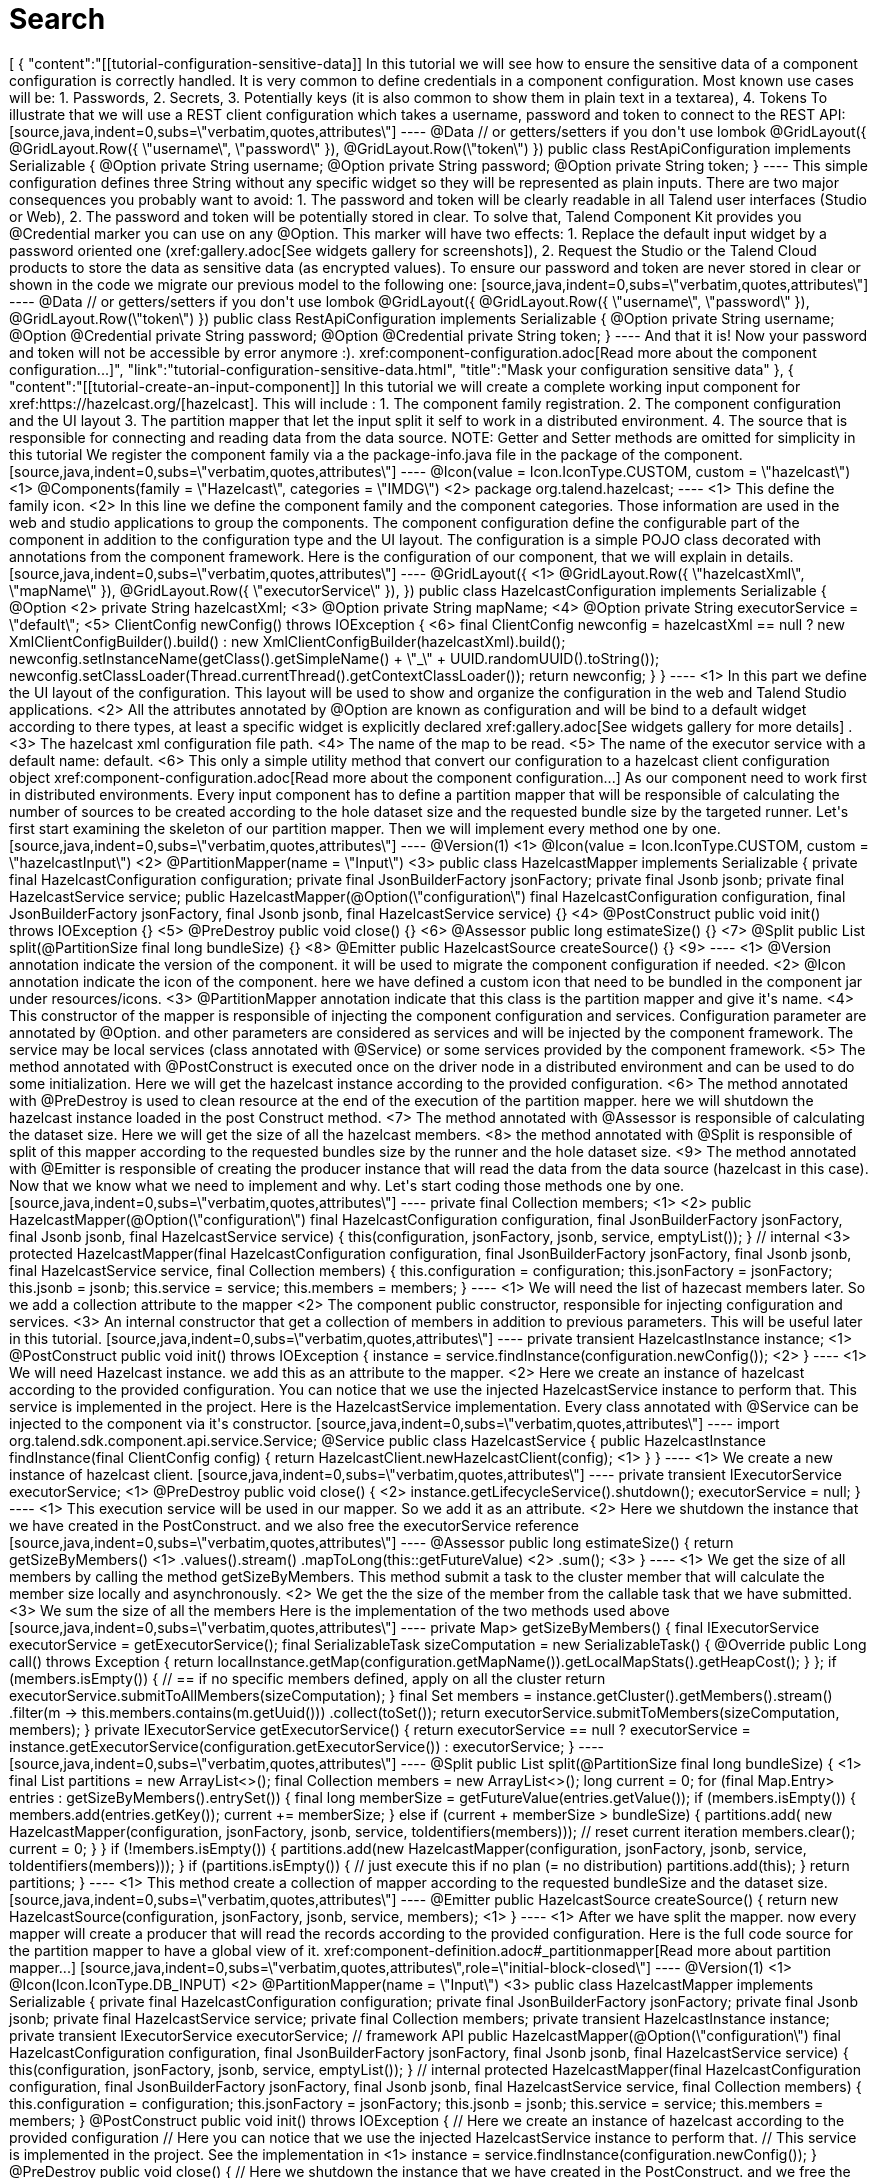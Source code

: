 = Search
:page-partial:
:page-talend_search: true

++++
[
  {
    "content":"[[tutorial-configuration-sensitive-data]] In this tutorial we will see how to ensure the sensitive data of a component configuration is correctly handled. It is very common to define credentials in a component configuration. Most known use cases will be: 1. Passwords, 2. Secrets, 3. Potentially keys (it is also common to show them in plain text in a textarea), 4. Tokens To illustrate that we will use a REST client configuration which takes a username, password and token to connect to the REST API: [source,java,indent=0,subs=\"verbatim,quotes,attributes\"] ---- @Data // or getters/setters if you don't use lombok @GridLayout({         @GridLayout.Row({ \"username\", \"password\" }),         @GridLayout.Row(\"token\") }) public class RestApiConfiguration implements Serializable {     @Option     private String username;     @Option     private String password;     @Option     private String token; } ---- This simple configuration defines three String without any specific widget so they will be represented as plain inputs. There are two major consequences you probably want to avoid: 1. The password and token will be clearly readable in all Talend user interfaces (Studio or Web), 2. The password and token will be potentially stored in clear. To solve that, Talend Component Kit provides you @Credential marker you can use on any @Option. This marker will have two effects: 1. Replace the default input widget by a password oriented one (xref:gallery.adoc[See widgets gallery for screenshots]), 2. Request the Studio or the Talend Cloud products to store the data as sensitive data (as encrypted values). To ensure our password and token are never stored in clear or shown in the code we migrate our previous model to the following one: [source,java,indent=0,subs=\"verbatim,quotes,attributes\"] ---- @Data // or getters/setters if you don't use lombok @GridLayout({         @GridLayout.Row({ \"username\", \"password\" }),         @GridLayout.Row(\"token\") }) public class RestApiConfiguration implements Serializable {     @Option     private String username;     @Option     @Credential     private String password;     @Option     @Credential     private String token; } ---- And that it is! Now your password and token will not be accessible by error anymore :). xref:component-configuration.adoc[Read more about the component configuration...]",
    "link":"tutorial-configuration-sensitive-data.html",
    "title":"Mask your configuration sensitive data"
  },
  {
    "content":"[[tutorial-create-an-input-component]] In this tutorial we will create a complete working input component for xref:https://hazelcast.org/[hazelcast]. This will include : 1. The component family registration. 2. The component configuration and the UI layout 3. The partition mapper that let the input split it self to work in a distributed environment. 4. The source that is responsible for connecting and reading data from the data source. NOTE: Getter and Setter methods are omitted for simplicity in this tutorial We register the component family via a the package-info.java file in the package of the component. [source,java,indent=0,subs=\"verbatim,quotes,attributes\"] ---- @Icon(value = Icon.IconType.CUSTOM, custom = \"hazelcast\") <1> @Components(family = \"Hazelcast\", categories = \"IMDG\") <2> package org.talend.hazelcast; ---- <1> This define the family icon. <2> In this line we define the component family and the component categories. Those information are used in the web and studio applications to group the components. The component configuration define the configurable part of the component in addition to the configuration type and the UI layout. The configuration is a simple POJO class decorated with annotations from the component framework. Here is the configuration of our component, that we will explain in details. [source,java,indent=0,subs=\"verbatim,quotes,attributes\"] ---- @GridLayout({ <1>         @GridLayout.Row({ \"hazelcastXml\", \"mapName\" }),         @GridLayout.Row({ \"executorService\" }), }) public class HazelcastConfiguration implements Serializable {     @Option <2>     private String hazelcastXml; <3>     @Option     private String mapName; <4>     @Option     private String executorService = \"default\"; <5>     ClientConfig newConfig() throws IOException { <6>         final ClientConfig newconfig = hazelcastXml == null ? new XmlClientConfigBuilder().build() :                 new XmlClientConfigBuilder(hazelcastXml).build();         newconfig.setInstanceName(getClass().getSimpleName() + \"_\" + UUID.randomUUID().toString());         newconfig.setClassLoader(Thread.currentThread().getContextClassLoader());         return newconfig;     } } ---- <1> In this part we define the UI layout of the configuration. This layout will be used to show and organize the configuration in the web and Talend Studio applications. <2> All the attributes annotated by @Option are known as configuration and will be bind to a default widget according to there types, at least a specific widget is explicitly declared xref:gallery.adoc[See widgets gallery for more details] . <3> The hazelcast xml configuration file path. <4> The name of the map to be read. <5> The name of the executor service with a default name: default. <6> This only a simple utility method that convert our configuration to a hazelcast client configuration object xref:component-configuration.adoc[Read more about the component configuration...] As our component need to work first in distributed environments. Every input component has to define a partition mapper that will be responsible of calculating the number of sources to be created according to the hole dataset size and the requested bundle size by the targeted runner. Let's first start examining the skeleton of our partition mapper. Then we will implement every method one by one. [source,java,indent=0,subs=\"verbatim,quotes,attributes\"] ---- @Version(1) <1> @Icon(value = Icon.IconType.CUSTOM, custom = \"hazelcastInput\") <2> @PartitionMapper(name = \"Input\") <3> public class HazelcastMapper implements Serializable {     private final HazelcastConfiguration configuration;     private final JsonBuilderFactory jsonFactory;     private final Jsonb jsonb;     private final HazelcastService service;     public HazelcastMapper(@Option(\"configuration\") final HazelcastConfiguration configuration,             final JsonBuilderFactory jsonFactory,             final Jsonb jsonb,             final HazelcastService service) {} <4>     @PostConstruct     public void init() throws IOException {}  <5>     @PreDestroy     public void close() {} <6>     @Assessor     public long estimateSize() {} <7>     @Split     public List<HazelcastMapper> split(@PartitionSize final long bundleSize) {} <8>     @Emitter     public HazelcastSource createSource() {}  <9> ---- <1> @Version annotation indicate the version of the component. it will be used to migrate the component configuration if needed. <2> @Icon annotation indicate the icon of the component. here we have defined a custom icon that need to be bundled in the component jar under resources/icons. <3> @PartitionMapper annotation indicate that this class is the partition mapper and give it's name. <4> This constructor of the mapper is responsible of injecting the component configuration and services. Configuration parameter are annotated by @Option. and other parameters are considered as services and will be injected by the component framework. The service may be local services (class annotated with @Service) or some services provided by the component framework. <5> The method annotated with @PostConstruct is executed once on the driver node in a distributed environment and can be used to do some initialization. Here we will get the hazelcast instance according to the provided configuration. <6>  The method annotated with @PreDestroy is used to clean resource at the end of the execution of the partition mapper. here we will shutdown the hazelcast instance loaded in the post Construct method. <7> The method annotated with @Assessor is responsible of calculating the dataset size. Here we will get the size of all the hazelcast members. <8> the method annotated with @Split is responsible of split of this mapper according to the requested bundles size by the runner and the hole dataset size. <9> The method annotated with @Emitter is responsible of creating the producer instance that will read the data from the data source (hazelcast in this case). Now that we know what we need to implement and why. Let's start coding those methods one by one. [source,java,indent=0,subs=\"verbatim,quotes,attributes\"] ---- private final Collection<String> members; <1> <2> public HazelcastMapper(@Option(\"configuration\") final HazelcastConfiguration configuration,         final JsonBuilderFactory jsonFactory,         final Jsonb jsonb,         final HazelcastService service) {     this(configuration, jsonFactory, jsonb, service, emptyList()); } // internal <3> protected HazelcastMapper(final HazelcastConfiguration configuration,         final JsonBuilderFactory jsonFactory,         final Jsonb jsonb,         final HazelcastService service,         final Collection<String> members) {     this.configuration = configuration;     this.jsonFactory = jsonFactory;     this.jsonb = jsonb;     this.service = service;     this.members = members; } ---- <1> We will need the list of hazecast members later. So we add a collection attribute to the mapper <2> The component public constructor, responsible for injecting configuration and services. <3> An internal constructor that get a collection of members in addition to previous parameters. This will be useful later in this tutorial. [source,java,indent=0,subs=\"verbatim,quotes,attributes\"] ---- private transient HazelcastInstance instance; <1> @PostConstruct public void init() throws IOException {     instance = service.findInstance(configuration.newConfig()); <2> } ---- <1> We will need Hazelcast instance. we add this as an attribute to the mapper. <2> Here we create an instance of hazelcast according to the provided configuration. You can notice that we use the injected HazelcastService instance to perform that. This service is implemented in the project. Here is the HazelcastService implementation. Every class annotated with @Service can be injected to the component via it's constructor. [source,java,indent=0,subs=\"verbatim,quotes,attributes\"] ---- import org.talend.sdk.component.api.service.Service; @Service public class HazelcastService {     public HazelcastInstance findInstance(final ClientConfig config) {         return HazelcastClient.newHazelcastClient(config); <1>     } } ---- <1> We create a new instance of hazelcast client. [source,java,indent=0,subs=\"verbatim,quotes,attributes\"] ---- private transient IExecutorService executorService; <1> @PreDestroy public void close() { <2>     instance.getLifecycleService().shutdown();     executorService = null; } ---- <1> This execution service will be used in our mapper. So we add it as an attribute. <2> Here we shutdown the instance that we have created in the PostConstruct. and we also free the executorService reference [source,java,indent=0,subs=\"verbatim,quotes,attributes\"] ---- @Assessor public long estimateSize() {     return getSizeByMembers() <1>                     .values().stream()                     .mapToLong(this::getFutureValue) <2>                     .sum(); <3> } ---- <1> We get the size of all members by calling the method getSizeByMembers. This method submit a task to the cluster member that will calculate the member size locally and asynchronously. <2> We get the the size of the member from the callable task that we have submitted. <3> We sum the size of all the members Here is the implementation of the two methods used above [source,java,indent=0,subs=\"verbatim,quotes,attributes\"] ---- private Map<Member, Future<Long>> getSizeByMembers() {     final IExecutorService executorService = getExecutorService();     final SerializableTask<Long> sizeComputation = new SerializableTask<Long>() {         @Override         public Long call() throws Exception {             return localInstance.getMap(configuration.getMapName()).getLocalMapStats().getHeapCost();         }     };     if (members.isEmpty()) { // == if no specific members defined, apply on all the cluster         return executorService.submitToAllMembers(sizeComputation);     }     final Set<Member> members = instance.getCluster().getMembers().stream()             .filter(m -> this.members.contains(m.getUuid()))             .collect(toSet());     return executorService.submitToMembers(sizeComputation, members); } private IExecutorService getExecutorService() {     return executorService == null ?             executorService = instance.getExecutorService(configuration.getExecutorService()) :             executorService; } ---- [source,java,indent=0,subs=\"verbatim,quotes,attributes\"] ---- @Split public List<HazelcastMapper> split(@PartitionSize final long bundleSize) { <1>     final List<HazelcastMapper> partitions = new ArrayList<>();     final Collection<Member> members = new ArrayList<>();     long current = 0;     for (final Map.Entry<Member, Future<Long>> entries : getSizeByMembers().entrySet()) {         final long memberSize = getFutureValue(entries.getValue());         if (members.isEmpty()) {             members.add(entries.getKey());             current += memberSize;         } else if (current + memberSize > bundleSize) {             partitions.add(                     new HazelcastMapper(configuration, jsonFactory, jsonb, service, toIdentifiers(members)));             // reset current iteration             members.clear();             current = 0;         }     }     if (!members.isEmpty()) {         partitions.add(new HazelcastMapper(configuration, jsonFactory, jsonb, service, toIdentifiers(members)));     }     if (partitions.isEmpty()) { // just execute this if no plan (= no distribution)         partitions.add(this);     }     return partitions; } ---- <1>  This method create a collection of mapper according to the requested bundleSize and the dataset size. [source,java,indent=0,subs=\"verbatim,quotes,attributes\"] ---- @Emitter public HazelcastSource createSource() {     return new HazelcastSource(configuration, jsonFactory, jsonb, service, members); <1> } ---- <1> After we have split the mapper. now every mapper will create a producer that will read the records according to the provided configuration. Here is the full code source for the partition mapper to have a global view of it. xref:component-definition.adoc#_partitionmapper[Read more about partition mapper...] [source,java,indent=0,subs=\"verbatim,quotes,attributes\",role=\"initial-block-closed\"] ---- @Version(1) <1> @Icon(Icon.IconType.DB_INPUT) <2> @PartitionMapper(name = \"Input\") <3> public class HazelcastMapper implements Serializable {     private final HazelcastConfiguration configuration;     private final JsonBuilderFactory jsonFactory;     private final Jsonb jsonb;     private final HazelcastService service;     private final Collection<String> members;     private transient HazelcastInstance instance;     private transient IExecutorService executorService;     // framework API     public HazelcastMapper(@Option(\"configuration\") final HazelcastConfiguration configuration,             final JsonBuilderFactory jsonFactory,             final Jsonb jsonb,             final HazelcastService service) {         this(configuration, jsonFactory, jsonb, service, emptyList());     }     // internal     protected HazelcastMapper(final HazelcastConfiguration configuration,             final JsonBuilderFactory jsonFactory,             final Jsonb jsonb,             final HazelcastService service,             final Collection<String> members) {         this.configuration = configuration;         this.jsonFactory = jsonFactory;         this.jsonb = jsonb;         this.service = service;         this.members = members;     }     @PostConstruct     public void init() throws IOException {         // Here we create an instance of hazelcast according to the provided configuration         // Here you can notice that we use the injected HazelcastService instance to perform that.         // This service is implemented in the project. See the implementation in <1>         instance = service.findInstance(configuration.newConfig());     }     @PreDestroy     public void close() {         // Here we shutdown the instance that we have created in the PostConstruct. and we free the executorService reference         instance.getLifecycleService().shutdown();         executorService = null;     }     @Assessor     public long estimateSize() {         // Here we calculate the hole size of all memebers         return getSizeByMembers().values().stream()                 .mapToLong(this::getFutureValue)                 .sum();     }     // This method return a map of size by memeber of hazelcast cluster     private Map<Member, Future<Long>> getSizeByMembers() {         final IExecutorService executorService = getExecutorService();         final SerializableTask<Long> sizeComputation = new SerializableTask<Long>() {             @Override             public Long call() throws Exception {                 return localInstance.getMap(configuration.getMapName()).getLocalMapStats().getHeapCost();             }         };         if (members.isEmpty()) { // == if no specific memebers defined, apply on all the cluster             return executorService.submitToAllMembers(sizeComputation);         }         final Set<Member> members = instance.getCluster().getMembers().stream()                 .filter(m -> this.members.contains(m.getUuid()))                 .collect(toSet());         return executorService.submitToMembers(sizeComputation, members);     }     // This method create a collection of mapper according to the requested bundleSize and the dataset size     @Split     public List<HazelcastMapper> split(@PartitionSize final long bundleSize) {         final List<HazelcastMapper> partitions = new ArrayList<>();         final Collection<Member> members = new ArrayList<>();         long current = 0;         for (final Map.Entry<Member, Future<Long>> entries : getSizeByMembers().entrySet()) {             final long memberSize = getFutureValue(entries.getValue());             if (members.isEmpty()) {                 members.add(entries.getKey());                 current += memberSize;             } else if (current + memberSize > bundleSize) {                 partitions.add(                         new HazelcastMapper(configuration, jsonFactory, jsonb, service, toIdentifiers(members)));                 // reset current iteration                 members.clear();                 current = 0;             }         }         if (!members.isEmpty()) {             partitions.add(new HazelcastMapper(configuration, jsonFactory, jsonb, service, toIdentifiers(members)));         }         if (partitions.isEmpty()) { // just execute this if no plan (= no distribution)             partitions.add(this);         }         return partitions;     }     //After we have splited the mapper. now every mapper will create an emitter that     // will read the records according to the provided configuration     @Emitter     public HazelcastSource createSource() {         return new HazelcastSource(configuration, jsonFactory, jsonb, service, members);     }     private Set<String> toIdentifiers(final Collection<Member> members) {         return members.stream().map(Member::getUuid).collect(toSet());     }     private long getFutureValue(final Future<Long> future) {         try {             return future.get(configuration.getTimeout(), SECONDS);         } catch (final InterruptedException e) {             Thread.currentThread().interrupt();             throw new IllegalStateException(e);         } catch (final ExecutionException | TimeoutException e) {             throw new IllegalArgumentException(e);         }     }     private IExecutorService getExecutorService() {         return executorService == null ?                 executorService = instance.getExecutorService(configuration.getExecutorService()) :                 executorService;     } } ---- Now that we have setup our component configuration and written our partition mapper that will create our producers. Let implement the source logic that will use the configuration provided by the mapper to read the records from the data source. To implement a source we need to implement the producer method that will produce a record every time it's invoked. [source,java,indent=0,subs=\"verbatim,quotes,attributes\"] ---- public class HazelcastSource implements Serializable {     private final HazelcastConfiguration configuration;     private final JsonBuilderFactory jsonFactory;     private final Jsonb jsonb;     private final HazelcastService service;     private final Collection<String> members;     private transient HazelcastInstance instance;     private transient BufferizedProducerSupport<JsonObject> buffer; <1>     // The constructor was omited to reduce the code     @PostConstruct <2>     public void createInstance() throws IOException {         instance = service.findInstance(configuration.newConfig());         final Iterator<Member> memberIterators = instance.getCluster().getMembers().stream()                 .filter(m -> members.isEmpty() || members.contains(m.getUuid()))                 .collect(toSet())                 .iterator();         buffer = new BufferizedProducerSupport<>(() -> {             if (!memberIterators.hasNext()) {                 return null;             }             final Member member = memberIterators.next();             // note: this works if this jar is deployed on the hz cluster             try {                 return instance.getExecutorService(configuration.getExecutorService())                         .submitToMember(new SerializableTask<Map<String, String>>() {                             @Override                             public Map<String, String> call() throws Exception {                                 final IMap<Object, Object> map = localInstance.getMap(configuration.getMapName());                                 final Set<?> keys = map.localKeySet();                                 return keys.stream().collect(toMap(jsonb::toJson, e -> jsonb.toJson(map.get(e))));                             }                         }, member).get(configuration.getTimeout(), SECONDS).entrySet().stream()                         .map(entry -> {                             final JsonObjectBuilder builder = jsonFactory.createObjectBuilder();                             if (entry.getKey().startsWith(\"{\")) {                                 builder.add(\"key\", jsonb.fromJson(entry.getKey(), JsonObject.class));                             } else { // plain string                                 builder.add(\"key\", entry.getKey());                             }                             if (entry.getValue().startsWith(\"{\")) {                                 builder.add(\"value\", jsonb.fromJson(entry.getValue(), JsonObject.class));                             } else { // plain string                                 builder.add(\"value\", entry.getValue());                             }                             return builder.build();                         })                         .collect(toList())                         .iterator();             } catch (final InterruptedException e) {                 Thread.currentThread().interrupt();                 throw new IllegalStateException(e);             } catch (final ExecutionException | TimeoutException e) {                 throw new IllegalArgumentException(e);             }         });     }     @Producer <3>     public JsonObject next() {         return buffer.next();     }     @PreDestroy <4>     public void destroyInstance() {         //We shutdown the hazelcast instance         instance.getLifecycleService().shutdown();     } } ---- <1> This BufferizedProducerSupport is a utility class that encapsulate the buffering logic so that you need only to provide how to load the data and note the logic to iterate on it. Here in this case the buffer will be created in the PostConstruct method and loaded once, then used to produce records one by one. <2> the method annotated with @PostConstruct is invoked once on the node. so here we can create some connection, do some initialisation of buffering. In our case we are creating a buffer of records in this method using the BufferizedProducerSupport class. <3> The method annotated with @Producer is responsible of producing record. this method return null when there is no more record to read <4> The method annotated with @PreDestroy is called before the Source destruction and it used to clean up all the resources used in the Source. In our case we are shutting down the hazelcast instance that we have created in the post construct method. xref:component-definition.adoc#_producer[Read more about source ...] We have seen how to create a complete working input in this tutorial. xref:tutorial-test-your-components.adoc[In the next one we will explain how to create some unit tests for it].",
    "link":"tutorial-create-an-input-component.html",
    "title":"Create an input component"
  },
  {
    "content":"The Component API is The component API has multiple strong choices: . it is declarative (through annotations) to ensure it is .. evolutive (it can get new fancy features without breaking old code) .. static as much as possible Being fully declarative, any new API can be added iteratively without requiring any changes to existing components. Example (projection on beam potential evolution): [source,java] ---- @ElementListener public MyOutput onElement(MyInput data) {     return ...; } ---- wouldn't be affected by the addition of the new Timer API which can be used like: [source,java] ---- @ElementListener public MyOutput onElement(MyInput data,                           @Timer(\"my-timer\") Timer timer) {     return ...; } ---- Intent of the framework is to be able to fit java UI as well as web UI. It must be understood as colocalized and remote UI. The direct impact of that choice is to try to move as much as possible the logic to the UI side for UI related actions. Typically we want to validate a pattern, a size, ... on the client side and not on the server side. Being static encourages this practise. The other goal to be really static in its definition is to ensure the model will not be mutated at runtime and all the auditing and modelling can be done before, in the design phase. Being static also ensures the development can be validated as much as possible through build tools. This doesn't replace the requirement to test the components but helps the developer to maintain its components with automated tools. The processor API supports JsonObject as well as any custom model. Intent is to support generic component development which need to access configured \"object paths\" and specific components which rely on a well defined path from the input. A generic component would look like: [source,java] ---- @ElementListener public MyOutput onElement(JsonObject input) {     return ...; } ---- A specific component would look like (with MyInput a POJO): [source,java] ---- @ElementListener public MyOutput onElement(MyInput input) {     return ...; } ---- By design the framework must run in DI (plain standalone java program) but also in Beam pipelines. It is also out of scope of the framework to handle the way the runtime serializes - if needed - the data. For that reason it is primordial to not import serialization constraint in the stack. This is why JsonObject is not an IndexedRecord from avro for instance, to not impose any implementation. Any actual serialization concern - implementation - should either be hidden in the framework runtime (= outside component developer scope) or in the runtime integration with the framework (beam integration for instance). In this context, JSON-P is a good compromise because it brings a very powerful API with very few constraints. The components must be able to execute even if they have conflicting libraries. For that purpose it requires to isolate their classloaders. For that purpose a component will define its dependencies based on a maven format and will always be bound to its own classloader. The definition payload is as flat as possible and _strongly_ typed to ensure it can be manipulated by consumers. This way the consumers can add/remove fields with just some mapping rules and don't require any abstract tree handling. The execution (runtime) configuration is the concatenation of a few framework metadata (only the version actually) and a key/value model of the instance of the configuration based on the definition properties paths for the keys. This enables the consumers to maintain and work with the keys/values up to their need. The framework not being responsible for any persistence it is crucial to ensure consumers can handle it from end to end which includes the ability to search for values (update a machine, update a port etc...) and keys (new encryption rule on key certificate for instance). Talend component is a metamodel provider (to build forms) and runtime *execution* platform (take a configuration instance and use it volatively to execute a component logic). This implies it can't own the data more than defining the contract it has for these two endpoints and must let the consumers handle the data lifecycle (creation, encryption, deletion, ....). A new mime type called talend/stream is introduced to define a streaming format. It basically matches a JSON object per line: [source,javascript] ---- {\"key1\":\"value1\"} {\"key2\":\"value2\"} {\"key1\":\"value11\"} {\"key1\":\"value111\"} {\"key2\":\"value2\"} ---- Icons (@Icon) are based on a fixed set. Even if a custom icon is usable this is without any guarantee. This comes from the fact components can be used in any environment and require a kind of uniform look which can't be guaranteed outside the UI itself so defining only keys is the best way to communicate this information. TIP: when you exactly know how you will deploy your component (ie in the Studio) then you can use @Icon(value = CUSTOM, custom = \"...\") to use a custom icon file.",
    "link":"design.html",
    "title":"Talend Component Design Choices"
  },
  {
    "content":"[[tutorial-create-components-rest-api]] In this tutorial we will show how to create components that consume a REST API. As an example, we will develop an input component that will provide a search functionality for Zendesk using there https://developer.zendesk.com/rest_api/docs/core/search[Search API]. NOTE: We use lambok. to get ride of getters, setters and constructors from our classes. TIP: You can generate a project using the components kit starter as described in xref:tutorial-generate-project-using-starter.adoc[this tutorial]. As our input component will relay on Zendesk Search API. We will need an http client to consume it. Zendesk Search API takes the following query parameters on this endpoint /api/v2/search.json. * *query*     : The search query. * *sort_by*   : One of updated_at, created_at, priority, status, or ticket_type. Defaults to sorting by relevance. * *sort_order*: One of asc or desc. Defaults to desc. So let's create our http client according to that. Talend component kit provides a built-in service to create an easy to use http client in a declarative manner using java annotations. [source,java,indent=0,subs=\"verbatim,quotes,attributes\",] ---- public interface SearchClient extends HttpClient { <1>     @Request(path = \"api/v2/search.json\", method = \"GET\") <2>     Response<JsonObject> search(@Header(\"Authorization\") String auth,<3> <4>             @Header(\"Content-Type\") String contentType, <5>             @Query(\"query\") String query, <6>             @Query(\"sort_by\") String sortBy,             @Query(\"sort_order\") String sortOrder,             @Query(\"page\") Integer page     ); } ---- <1> Our interface need to extend org.talend.sdk.component.api.service.http.HttpClient to be known as an http client by the component framework. This interface also provides void base(String base) method that will let us set the base uri for the http request. In our case, it will be the Zendesk instance url. <2> @Request annotation let us define two things. the http request path and method (GET, POST, PUT,...). <3> At this line we have two important things. The method return type and a header param. At this point we will explain the method return that is of type Response<JsonObject>. The Response object let us access to the http response status code, headers, error payload and the response body that will be of type JsonObject here. The response body will be decoded according to the content type returned by the API. The component framework provides codec for json content. If you want to consume specific content type, you will need to provide your personalized codec using the @Codec annotation. <4> We define the Authorization http request header that will let us provide the authorization token. <5> We define another http request header to provide the content type. <6> We define the query parameters using the @Query annotation that will provide the parameter name. And that all what we need to do to create our http client. No implementation is needed for the interface, as it will be provided by the component framework according to what we have defined. TIP: This http client can be injected into a mapper or a processor to perform http requests. NOTE: For the sake of simplicity, we will use the basic authentication supported by the API. Let's start setting up the configuration for the basic authentication. To be able to consume the Search API, we will need to provide the Zendesk instance URL, the username and the password. [source,java,indent=0,subs=\"verbatim,quotes,attributes\",] ---- @Data @DataStore <1> @GridLayout({ <2>         @GridLayout.Row({ \"url\" }),         @GridLayout.Row({ \"username\", \"password\" }) }) @Documentation(\"Basic authentication for Zendesk API\") public class BasicAuth {     @Option     @Documentation(\"Zendesk instance url\")     private final String url;     @Option     @Documentation(\"Zendesk account username (e-mail).\")     private final String username;     @Option     @Credential <3>     @Documentation(\"Zendesk account password\")     private final String password;     public String getAuthorizationHeader() { <4>         try {             return \"Basic \" + Base64.getEncoder()                     .encodeToString((this.getUsername() + \":\" + this.getPassword()).getBytes(\"UTF-8\"));         } catch (UnsupportedEncodingException e) {             throw new RuntimeException(e);         }     } } ---- <1> As This configuration class provide the authentication information. We can type it as Datastore, so that it can be validated using services (a kind of _test connection_ feature) or used by Talend studio or web application metadata. <2> This is the UI layout of this configuration. <3> We mark the password as Credential to that it can be handled as sensitive data in Talend Studio and web application. xref:tutorial-configuration-sensitive-data.adoc[Read more about sensitive data handling]. <4> This method generate a basic authentication token using the username and the password. This token will be used to authenticate our http call to the Search API. Now that we have our data store configuration. that will provide us with the basic authentication token. We need to setup our data set configuration. i.e the search query that will define the records that our input component will provide. [source,java,indent=0,subs=\"verbatim,quotes,attributes\",] ---- @Data @DataSet <1> @GridLayout({ <2>         @GridLayout.Row({ \"dataStore\" }),         @GridLayout.Row({ \"query\" }),         @GridLayout.Row({ \"sortBy\", \"sortOrder\" }) }) @Documentation(\"Data set that define a search query for Zendesk Search API. See api reference https://developer.zendesk.com/rest_api/docs/core/search\") public class SearchQuery {     @Option     @Documentation(\"Authentication information.\")     private final BasicAuth dataStore;     @Option     @TextArea <3>     @Documentation(\"Search query.\") <4>     private final String query;     @Option     @DefaultValue(\"relevance\") <5>     @Documentation(\"One of updated_at, created_at, priority, status, or ticket_type. Defaults to sorting by relevance\")     private final String sortBy;     @Option     @DefaultValue(\"desc\")     @Documentation(\"One of asc or desc. Defaults to desc\")     private final String sortOrder; } ---- <1> This mark this configuration class as a DataSet type. xref:component-configuration.adoc#_marking_a_configuration_as_a_particular_type_of_data [Read more about configuration type]. <2> The UI layout of this configuration. <3> We bind a text area widget to the search query field. xref:gallery.adoc[See all the available widgets]. <4> Note the usage of @Documentation annotation. this annotation let us document our component (configuration in this scope). There is a Talend component maven plugin that can be used to generate the component documentation with all the configuration description and the default values. <5> Here we give the field a default value. That's all for the configuration part. Let's create the component logic. NOTE: We will not split the http calls on many workers. so our mappers will not implement the split part. [source,java,indent=0,subs=\"verbatim,quotes,attributes\",] ---- @Version @Icon(value = Icon.IconType.CUSTOM, custom = \"zendesk\") @PartitionMapper(name = \"search\") @Documentation(\"Search component for zendesk query\") public class SearchMapper implements Serializable {     private final SearchQuery configuration; <1>     private final SearchClient searchClient; <2>     public SearchMapper(@Option(\"configuration\") final SearchQuery configuration, final SearchClient searchClient) {         this.configuration = configuration;         this.searchClient = searchClient;     }     @PostConstruct     public void init() {         searchClient.base(configuration.getDataStore().getUrl()); <3>     }     @Assessor     public long estimateSize() {         return 1L;     }     @Split     public List<SearchMapper> split(@PartitionSize final long bundles) {         return Collections.singletonList(this); <4>     }     @Emitter     public SearchSource createWorker() {         return new SearchSource(configuration, searchClient); <5>     } } ---- <1> The component configuration, that will be injected by the component framework <2> The http client that we have created above. it will also be injected by the framework via the mapper constructor. <3> We setup the base URL of our http client using the configuration url. <4> As we will not split the http requests we return this mapper in the split method. <5> We create a source that will perform the http request and return the search result. Now we create the source that will perform the http request to the search api and convert the result to JsonObject records. [source,java,indent=0,subs=\"verbatim,quotes,attributes\",] ---- public class SearchSource implements Serializable {     private final SearchQuery config; <1>     private final SearchClient searchClient; <2>     private BufferizedProducerSupport<JsonValue> bufferedReader; <3>     private transient int page = 0;     private transient int previousPage = -1;     public SearchSource(final SearchQuery configuration, final SearchClient searchClient) {         this.config = configuration;         this.searchClient = searchClient;     }     @PostConstruct     public void init() { <4>         bufferedReader = new BufferizedProducerSupport<>(() -> {             JsonObject result = null;             if (previousPage == -1) {                 result = search(config.getDataStore().getAuthorizationHeader(),                         config.getQuery(), config.getSortBy(),                         config.getSortBy() == null ? null : config.getSortOrder(), null);             } else if (previousPage != page) {                 result = search(config.getDataStore().getAuthorizationHeader(),                         config.getQuery(), config.getSortBy(),                         config.getSortBy() == null ? null : config.getSortOrder(), page);             }             if (result == null) {                 return null;             }             previousPage = page;             String nextPage = result.getString(\"next_page\", null);             if (nextPage != null) {                 page++;             }             return result.getJsonArray(\"results\").iterator();         });     }     @Producer     public JsonObject next() { <5>         final JsonValue next = bufferedReader.next();         return next == null ? null : next.asJsonObject();     }     <6>     private JsonObject search(String auth, String query, String sortBy, String sortOrder, Integer page) {         final Response<JsonObject> response = searchClient.search(auth, \"application/json\",                 query, sortBy, sortOrder, page);         if (response.status() == 200 && response.body().getInt(\"count\") != 0) {             return response.body();         }         final String mediaType = extractMediaType(response.headers());         if (mediaType != null && mediaType.contains(\"application/json\")) {             final JsonObject error = response.error(JsonObject.class);             throw new RuntimeException(error.getString(\"error\") + \"\\n\" + error.getString(\"description\"));         }         throw new RuntimeException(response.error(String.class));     }     <7>     private String extractMediaType(final Map<String, List<String>> headers) {         final String contentType = headers == null || headers.isEmpty()                 || !headers.containsKey(HEADER_Content_Type) ? null :                 headers.get(HEADER_Content_Type).iterator().next();         if (contentType == null || contentType.isEmpty()) {             return null;         }         // content-type contains charset and/or boundary         return ((contentType.contains(\";\")) ? contentType.split(\";\")[0] : contentType).toLowerCase(ROOT);     } } ---- <1> The component configuration injected from the component mapper. <2> The http client injected from the component mapper. <3> A buffer utility that we will use to buffer search result and iterate on theme one by one <4> In the init method we initialize our record buffer by providing the logic to iterate on the search result. we get the first result page and convert the results to json records. The buffer will retrieve the next result page if needed. <5> This method return the next record from the buffer. when no more record is present the buffer return null. <6> In this method we use the http client to perform the http request to the search api. According to the http response status code we get get the results or we throw an error if needed. <7> This method let us extract the media type returned by the API. That all you will need to do to create a simple Talend component that consume a REST API. In a next tutorial, we will show how to test this kind of component and use the component framework API simulation tools to create unit tests.",
    "link":"tutorial-create-components-rest-api.html",
    "title":"Create components for REST API"
  },
  {
    "content":"Several data generator exists if you want to populate objects with a semantic a bit more evolved than a plain random string like commons-lang3: * https://github.com/Codearte/jfairy * https://github.com/DiUS/java-faker * https://github.com/andygibson/datafactory * ... A bit more advanced, these ones allow to bind directly generic data on a model - but data quality is not always there: * https://github.com/devopsfolks/podam * https://github.com/benas/random-beans * ... Note there are two main kind of implementations: * the one using a _pattern_ and random generated data * a set of precomputed data extrapolated to create new values Check against your use case to know which one is the best. NOTE: an interesting alternative to data generation is to import _real_ data and use Talend Studio to sanitize the data (remove sensitive information replacing them by generated data or anonymized data) and just inject that file into the system. If you are using JUnit 5, you can have a look to https://glytching.github.io/junit-extensions/randomBeans which is pretty good on that topic.",
    "link":"testing-generating-data.html",
    "title":"Generating data?"
  },
  {
    "content":"Talend Component framework relies on several primitive components. They can all use @PostConstruct and @PreDestroy to initialize/release some underlying resource at the beginning/end of the processing. IMPORTANT: in distributed environments class' constructor will be called on cluster manager node, methods annotated with @PostConstruct and @PreDestroy annotations will be called on worker nodes. Thus, partition plan computation and pipeline task will be performed on different nodes. //// [ditaa, generated-deployment-diagram, png] ....                  /-------------------------\\                  |       Create and        |                  |Submit task to cluster(1)|                  \\-------------------------/                              |                              V                 +---------------------------+                 |     Cluster manager       |                 |---------------------------|                 |     Partition plan        |                 |     computation(2)        |                 |                           |                 +---------------------------+                              ^                              |                           Serialized                           instances                              |                              V                     +-----------------+                     |   Worker node   |                     |-----------------|                     |Flow Execution(3)|                     +-----------------+ .... //// image:deployment-diagram.png[] 1. Created task consists of Jar file, containing class, which describes pipeline(flow) which should be processed in cluster. 2. During partition plan computation step pipeline is analyzed and split into stages. Cluster Manager node instantiates mappers/processors gets estimated data size using mappers, splits created mappers according to the estimated data size. All instances are serialized and sent to Worker nodes afterwards. 3. Serialized instances are received and deserialized, methods annotated with @PostConstruct annotation are called. After that, pipeline execution is started. Processor's @BeforeGroup annotated method is called before processing first element in chunk. After processing number of records estimated as chunk size, Processor's @AfterGroup annotated method called. Chunk size is calculated depending on environment the pipeline is processed by. After pipeline is processed, methods annotated with @PreDestroy annotation are called. //// [ditaa, generated-driver-processing-workflow, png] .... Partition plan computation(2)     +----------------+     | Create Mappers |     +----------------+             |             V +-------------------------+ |Compute partition plan(2)| +-------------------------+             |             V   +----------------------+   |  Serialize splitted  |   |mappers and processors|   +----------------------+ .... //// image:driver-processing-workflow.png[] //// [ditaa, generated-worker-processing-workflow, png] .... Flow Execution(3) +------------------+ |  @PostConstruct  | |     methods      | +------------------+          |          V +------------------+ |  @BeforeGroup    | |     methods      | +------------------+          |          V +------------------+ |   Perform task   | |   described in   | |     pipeline     | +------------------+          |          V +------------------+ |   @AfterGroup    | |     methods      | +------------------+          |          V +------------------+ |   @PreDestroy    | |     methods      | +------------------+ .... //// image:worker-processing-workflow.png[] IMPORTANT: all framework managed methods MUST be public too. Private methods are ignored. NOTE: in term of design the framework tries to be as declarative as possible but also to stay extensible not using fixed interfaces or method signatures. This will allow to add incrementally new features of the underlying implementations. ____ A PartitionMapper is a component able to split itself to make the execution more efficient. ____ This concept is borrowed to big data world and useful only in this context (BEAM executions). Overall idea is to divide the work before executing it to try to reduce the overall execution time. The process is the following: 1. Estimate the size of the data you will work on. This part is often heuristic and not very precise. 2. From that size the execution engine (_runner_ for beam) will request the mapper to split _itself_ in _N_ mappers with a subset of the overall work. 3. The _leaf_ (final) mappers will be used as a Producer (actual reader) factory. IMPORTANT: this kind of component MUST be Serializable to be distributable. A partition mapper requires 3 methods marked with specific annotations: 1. @Assessor for the evaluating method 2. @Split for the dividing method 3. @Emitter for the Producer factory The assessor method will return the estimated size of the data related to the component (depending its configuration). It MUST return a Number and MUST not take any parameter. Here is an example: [source,java,indent=0,subs=\"verbatim,quotes,attributes\",role=\"initial-block-closed\"] ---- @Assessor public long estimateDataSetByteSize() {     return ....; } ---- The split method will return a collection of partition mappers and can take optionally a @PartitionSize long value which is the requested size of the dataset per sub partition mapper. Here is an example: [source,java,indent=0,subs=\"verbatim,quotes,attributes\"] ---- @Split public List<MyMapper> split(@PartitionSize final long desiredSize) {     return ....; } ---- The emitter method MUST not have any parameter and MUST return a producer. It generally uses the partition mapper configuration to instantiate/configure the producer. Here is an example: [source,java,indent=0,subs=\"verbatim,quotes,attributes\"] ---- @Emitter public MyProducer create() {     return ....; } ---- ____ A Producer is the component interacting with a physical source. It produces input data for the processing flow. ____ A producer is a very simple component which MUST have a @Producer method without any parameter and returning any data: [source,java,indent=0,subs=\"verbatim,quotes,attributes\"] ---- @Producer public MyData produces() {     return ...; } ---- ____ A Processor is a component responsible to convert an incoming data to another model. ____ A processor MUST have a method decorated with @ElementListener taking an incoming data and returning the processed data: [source,java] ---- @ElementListener public MyNewData map(final MyData data) {     return ...; } ---- IMPORTANT: this kind of component MUST be Serializable since it is distributed. IMPORTANT: if you don't care much of the type of the parameter and need to access data on a \"map like\" based rule set, then you can use JsonObject as parameter type and Talend Component will just wrap the data to enable you to access it as a map. The parameter type is not enforced, i.e. if you know you will get a SuperCustomDto then you can use that as parameter type but for generic component reusable in any chain it is more than highly encouraged to use JsonObject until you have your an evaluation language based processor (which has its own way to access component). Here is an example: [source,java] ---- @ElementListener public MyNewData map(final JsonObject incomingData) {     String name = incomingData.getString(\"name\");     int name = incomingData.getInt(\"age\");     return ...; } // equivalent to (using POJO subclassing) public class Person {     private String age;     private int age;     // getters/setters } @ElementListener public MyNewData map(final Person person) {     String name = person.getName();     int name = person.getAge();     return ...; } ---- A processor also supports @BeforeGroup and @AfterGroup which MUST be methods without parameters and returning void (result would be ignored). This is used by the runtime to mark a chunk of the data in a way which is estimated _good_ for the execution flow size. IMPORTANT: this is estimated so you don't have any guarantee on the size of a _group_. You can literally have groups of size 1. The common usage is to batch records for performance reasons: [source,java,indent=0,subs=\"verbatim,quotes,attributes\"] ---- @BeforeGroup public void initBatch() {     // ... } @AfterGroup public void endBatch() {     // ... } ---- IMPORTANT: it is a good practise to support a maxBatchSize here and potentially commit before the end of the group in case of a computed size which is way too big for your backend. In some case you may want to split the output of a processor in two. A common example is \"main\" and \"reject\" branches where part of the incoming data are put in a specific bucket to be processed later. This can be done using @Output. This can be used as a replacement of the returned value: [source,java,indent=0,subs=\"verbatim,quotes,attributes\"] ---- @ElementListener public void map(final MyData data, @Output final OutputEmitter<MyNewData> output) {     output.emit(createNewData(data)); } ---- Or you can pass it a string which will represent the new branch: [source,java,indent=0,subs=\"verbatim,quotes,attributes\"] ---- @ElementListener public void map(final MyData data,                 @Output final OutputEmitter<MyNewData> main,                 @Output(\"rejected\") final OutputEmitter<MyNewDataWithError> rejected) {     if (isRejected(data)) {         rejected.emit(createNewData(data));     } else {         main.emit(createNewData(data));     } } // or simply @ElementListener public MyNewData map(final MyData data,                     @Output(\"rejected\") final OutputEmitter<MyNewDataWithError> rejected) {     if (isSuspicious(data)) {         rejected.emit(createNewData(data));         return createNewData(data); // in this case we continue the processing anyway but notified another channel     }     return createNewData(data); } ---- Having multiple inputs is closeto the output case excep it doesn't require a wrapper OutputEmitter: [source,java,indent=0,subs=\"verbatim,quotes,attributes\"] ---- @ElementListener public MyNewData map(@Input final MyData data, @Input(\"input2\") final MyData2 data2) {     return createNewData(data1, data2); } ---- @Input takes the input name as parameter, if not set it uses the main (default) input branch. IMPORTANT: due to the work required to not use the default branch it is recommended to use it when possible and not name its branches depending on the component semantic. ____ An Output is a Processor returning no data. ____ Conceptually an output is a listener of data. It perfectly matches the concept of processor. Being the last of the execution chain or returning no data will make your processor an output: [source,java,indent=0,subs=\"verbatim,quotes,attributes\"] ---- @ElementListener public void store(final MyData data) {     // ... } ---- For now Talend Component doesn't enable you to define a Combiner. It would be the symmetric part of the partition mapper and allow to aggregate results in a single one.",
    "link":"component-definition.html",
    "title":"Components Definition"
  },
  {
    "content":"Talend Component framework is under the responsability of Mike Hirt team. If you know nothing about Talend Components, the getting started is the place to start with. * *From scratch:*   <<getting-started.adoc#getting-started-introducing-talend-component, Overview>> |   <<getting-started.adoc#getting-started-system-requirements, Requirements>> * *Tutorial:*   <<getting-started.adoc#getting-started-first-quick-start, Code>> | * *Core features:*   <<documentation.adoc#_components_definitions, Overview>> * *Advanced:*   <<documentation-testing.adoc, Testing>>",
    "link":"documentation-overview.html",
    "title":"Talend Component Documentation Overview"
  },
  {
    "content":"* link:{deploymentRoot}/apidocs/api/index.html[API Documentation^] * link:{deploymentRoot}/apidocs/junit/index.html[JUnit API Documentation^] * link:{deploymentRoot}/apidocs/junit-http/index.html[HTTP JUnit API Documentation^]",
    "link":"apidocs.html",
    "title":"Talend Component Javadocs"
  },
  {
    "content":"The Job builder let you create a job pipeline programmatically using Talend components (xref:component-definition.html[Producers and Processors]). The job pipeline is an acyclic graph, so you can built complex pipelines. Let's take a simple use case where we will have 2 data source (employee and salary) that we will format to csv and write the result to a file. A job is defined based on components (nodes) and links (edges) to connect their branches together. Every component is defined by an unique id and an URI that identify the component. The URI follow the form : [family]://[component][?version][&configuration] * *family*: the name of the component family * *component*: the name of the component * *version* : the version of the component, it's represented in a key=value format. where the key is __version and the value is a number. * *configuration*: here you can provide the component configuration as key=value tuple where the key is the path of the configuration and the value is the configuration value in string format. .URI Example [source] ---- job://csvFileGen?__version=1&path=/temp/result.csv&encoding=utf-8\" ---- IMPORTANT: configuration parameters must be URI/URL encoded. Here is a more concrete job example: [source,java,indent=0,subs=\"verbatim,quotes,attributes\"] ---- Job.components()   <1>         .component(\"employee\",\"db://input\")         .component(\"salary\", \"db://input\")         .component(\"concat\", \"transform://concat?separator=;\")         .component(\"csv\", \"file://out?__version=2\")     .connections()  <2>         .from(\"employee\").to(\"concat\", \"string1\")         .from(\"salary\").to(\"concat\", \"string2\")         .from(\"concat\").to(\"csv\")     .build()    <3>     .run(); <4> ---- <1> We define all the components that will be used in the job pipeline. <2> Then, we define the connections between the components to construct the job pipeline. the links from -> to use the component id and the default input/output branches. You can also connect a specific branch of a component if it has multiple or named inputs/outputs branches using the methods from(id, branchName) -> to(id, branchName). In the example above, the concat component have to inputs (string1 and string2). <3> In this step, we validate the job pipeline by asserting that :  * It has some starting components (component that don't have a from connection and that need to be of type producer).  * There is no cyclic connections. as the job pipeline need to be an acyclic graph.  * All the components used in connections are already declared.  * The connection is used only once. you can't connect a component input/output branch twice. <4> We run the job pipeline. IMPORTANT: In this version, the execution of the job is linear. the component are not executed in parallel even if some steps may be independents. Depending the configuration you can select which environment you execute your job in. To select the environment the logic is the following one: 1. if an org.talend.sdk.component.runtime.manager.chain.Job.ExecutorBuilder is passed through the job properties then use it (supported type are a ExecutionBuilder instance, a Class or a String). 2. if an ExecutionBuilder SPI is present then use it (it is the case if component-runtime-beam is present in your classpath). 3. else just use a local/standalone execution. In the case of a Beam execution you can customize the pipeline options using system properties. They have to be prefixed by talend.beam.job.. For instance to set appName option you will set -Dtalend.beam.job.appName=mytest. The job builder let you set a key provider to join your data when a component has multiple inputs. The key provider can be set contextually to a component or globally to the job [source,java,indent=0,subs=\"verbatim,quotes,attributes\"] ---- Job.components()         .component(\"employee\",\"db://input\")             .property(GroupKeyProvider.class.getName(),                  (GroupKeyProvider) context -> context.getData().getString(\"id\")) <1>         .component(\"salary\", \"db://input\")         .component(\"concat\", \"transform://concat?separator=;\")     .connections()         .from(\"employee\").to(\"concat\", \"string1\")         .from(\"salary\").to(\"concat\", \"string2\")     .build()     .property(GroupKeyProvider.class.getName(), <2>                  (GroupKeyProvider) context -> context.getData().getString(\"employee_id\"))     .run(); ---- <1> Here we have defined a key provider for the data produced by the component employee <2> Here we have defined a key provider for all the data manipulated in this job. If the incoming data has different ids you can provide a complex global key provider relaying on the context that give you the component id and the branch Name. [source,java,indent=0,subs=\"verbatim,quotes,attributes\"] ---- GroupKeyProvider keyProvider = context -> {     if (\"employee\".equals(context.getComponentId())) {         return context.getData().getString(\"id\");     }     return context.getData().getString(\"employee_id\"); }; ---- For link:https://beam.apache.org/[beam] case, you need to rely on beam pipeline definition and use component-runtime-beam dependency which provides Beam bridges. org.talend.sdk.component.runtime.beam.TalendIO provides a way to convert a partition mapper or a processor to an input  or processor using the read or write methods. [source,java] ---- public class Main {     public static void main(final String[] args) {         final ComponentManager manager = ComponentManager.instance()         Pipeline pipeline = Pipeline.create();         //Create beam input from mapper and apply input to pipeline         pipeline.apply(TalendIO.read(manager.findMapper(manager.findMapper(\"sample\", \"reader\", 1, new HashMap<String, String>() {{                     put(\"fileprefix\", \"input\");                 }}).get()))                 .apply(new ViewsMappingTransform(emptyMap(), \"sample\")) // prepare it for the output record format (see next part)         //Create beam processor from talend processor and apply to pipeline                 .apply(TalendIO.write(manager.findProcessor(\"test\", \"writer\", 1, new HashMap<String, String>() {{                     put(\"fileprefix\", \"output\");                 }}).get(), emptyMap()));         //... run pipeline     } } ---- org.talend.sdk.component.runtime.beam.TalendFn provides the way to wrap a processor in a Beam PTransform and integrate  it in the pipeline. [source,java] ---- public class Main {     public static void main(final String[] args) {         //Component manager and pipeline initialization...         //Create beam PTransform from processor and apply input to pipeline         pipeline.apply(TalendFn.asFn(manager.findProcessor(\"sample\", \"mapper\", 1, emptyMap())).get())), emptyMap());         //... run pipeline     } } ---- The multiple inputs/outputs are represented by a Map element in beam case to avoid to use multiple inputs/outputs. TIP: you can use ViewsMappingTransform or CoGroupByKeyResultMappingTransform to adapt the input/output format to the record format representing the multiple inputs/output, so a kind of Map<String, List<?>>, but materialized as a JsonObject. Input data must be of type JsonObject in this case. For simple I/O you can get automatic conversion of the Beam.io to a component I/O transparently if you decorated your PTransform with @PartitionMapper or @Processor. The limitation are: - Inputs must implement PTransform<PBegin, PCollection<?>> and must be a BoundedSource. - Outputs must implement PTransform<PCollection<?>, PDone> and just register on the input PCollection a DoFn. More information on that topic on <<wrapping-a-beam-io.adoc#, How to wrap a Beam I/O>> page.",
    "link":"services-pipeline.html",
    "title":"Creating a job pipeline"
  },
  {
    "content":"For common concerns like caching, auditing etc, it can be fancy to use interceptor like API. It is enabled by the framework on services. An interceptor defines an annotation marked with @Intercepts which defines the implementation of the interceptor (an InterceptorHandler). Here is an example: [source,java] ---- @Intercepts(LoggingHandler.class) @Target({ TYPE, METHOD }) @Retention(RUNTIME) public @interface Logged {     String value(); } ---- Then handler is created from its constructor and can take service injections (by type). The first parameter, however, can be a BiFunction<Method, Object[], Object> which representes the invocation chain if your interceptor can be used with others. IMPORTANT: if you do a generic interceptor it is important to pass the invoker as first parameter. If you don't do so you can't combine interceptors at all. Here is an interceptor implementation for our @Logged API: [source,java] ---- public class LoggingHandler implements InterceptorHandler {     // injected     private final BiFunction<Method, Object[], Object> invoker;     private final SomeService service;     // internal     private final ConcurrentMap<Method, String> loggerNames = new ConcurrentHashMap<>();     public CacheHandler(final BiFunction<Method, Object[], Object> invoker, final SomeService service) {         this.invoker = invoker;         this.service = service;     }     @Override     public Object invoke(final Method method, final Object[] args) {         final String name = loggerNames.computeIfAbsent(method, m -> findAnnotation(m, Logged.class).get().value());         service.getLogger(name).info(\"Invoking {}\", method.getName());         return invoker.apply(method, args);     } } ---- This implementation is compatible with interceptor chains since it takes the invoker as first constructor parameter and it also takes a service injection. Then the implementation just does what is needed - logging the invoked method here. NOTE: the findAnnotation annotation - inherited from InterceptorHandler is an utility method to find an annotation on a method or class (in this order).",
    "link":"services-interceptors.html",
    "title":"Services and interceptors"
  },
  {
    "content":"Talend Component scanning is based on a plugin concept. To ensure plugins can be developped in parallel and avoid conflicts it requires to isolate plugins (components or component grouped in a single jar/plugin). Here we have multiple options which are (high level): - flat classpath: listed for completeness but rejected _by design_ because it doesn't match at all this requirement. - tree classloading: a shared classloader inherited by plugin classloaders but plugin classloader classes are not seen by the shared classloader nor by other plugins. - graph classloading: this one allows you to link the plugins and dependencies together dynamically in any direction. If you want to map it to concrete common examples, the tree classloading is commonly used by Servlet containers where plugins are web applications and the graph classloading can be illustrated by OSGi containers. In the spirit of avoiding a lot of complexity added by this layer, Talend Component relies on a tree classloading. The advantage is you don't need to define the relationship with other plugins/dependencies (it is built-in). Here is a representation of this solution: //// [ditaa, generated-classloader-layout, png] ....                  /--------\\      +---------->| Shared |<---------+      |           \\--------/          |      |               ^               |      |               |               | /----+-----\\    /----+-----\\    /----+-----\\ | Plugin 1 |    | Plugin 2 |    | Plugin N | \\----------/    \\----------/    \\----------/ .... //// image:classloader-layout.png[] The interesting part is the _shared_ area will contain Talend Component API which is the only (by default) shared classes accross the whole plugins. Then each plugins will be loaded in their own classloader with their dependencies. NOTE: this part explains the overall way to handle dependecnies but the Talend Maven plugin provides a shortcut for that. A plugin is just a jar which was enriched with the list of its dependencies. By default Talend Component runtime is able to read the output of maven-dependency-plugin in TALEND-INF/dependencies.txt location so you just need to ensure your component defines the following plugin: [source,xml] ---- <plugin>   <groupId>org.apache.maven.plugins</groupId>   <artifactId>maven-dependency-plugin</artifactId>   <version>3.0.2</version>   <executions>     <execution>       <id>create-TALEND-INF/dependencies.txt</id>       <phase>process-resources</phase>       <goals>         <goal>list</goal>       </goals>       <configuration>         <outputFile>${project.build.outputDirectory}/TALEND-INF/dependencies.txt</outputFile>       </configuration>     </execution>   </executions> </plugin> ---- If you check your jar once built you will see that the file contains something like: [source,bash] ---- $ unzip -p target/mycomponent-1.0.0-SNAPSHOT.jar TALEND-INF/dependencies.txt The following files have been resolved:    org.talend.sdk.component:component-api:jar:1.0.0-SNAPSHOT:provided    org.apache.geronimo.specs:geronimo-annotation_1.3_spec:jar:1.0:provided    org.superbiz:awesome-project:jar:1.2.3:compile    junit:junit:jar:4.12:test    org.hamcrest:hamcrest-core:jar:1.3:test ---- What is important to see is the scope associated to the artifacts: - the API (component-api and geronimo-annotation_1.3_spec) are provided because you can consider them to be there when executing (it comes with the framework) - your specific dependencies (awesome-project) is compile: it will be included as a needed dependency by the framework (note that using runtime works too). - the other dependencies will be ignored (test dependencies) Even if a flat classpath deployment is possible, it is not recommended because it would then reduce the capabilities of the components. The way the framework resolves dependencies is based on a local maven repository layout. As a quick reminder it looks like: [source] ---- . ├── groupId1 │   └── artifactId1 │       ├── version1 │       │   └── artifactId1-version1.jar │       └── version2 │           └── artifactId1-version2.jar └── groupId2     └── artifactId2         └── version1             └── artifactId2-version1.jar ---- This is all the layout the framework will use. Concretely the logic will convert the t-uple {groupId, artifactId, version, type (jar)} to the path in the repository. Talend Component runtime has two ways to find an artifact: - from the file system based on a configure maven 2 repository. - from a fatjar (uber jar) with a nested maven repository under MAVEN-INF/repository. The first option will use either - by default - ${user.home}/.m2/repository or a specific path configured when creating a ComponentManager. The nested repository option will need some configuration during the packaging to ensure the repository is well created. To create the nested MAVEN-INF/repository repository you can use nested-maven-repository extension: [source,xml,indent=0,subs=\"verbatim,quotes,attributes\"] ---- <plugin>   <groupId>org.apache.maven.plugins</groupId>   <artifactId>maven-shade-plugin</artifactId>   <version>3.0.0</version>   <executions>     <execution>       <phase>package</phase>       <goals>         <goal>shade</goal>       </goals>       <configuration>         <transformers>           <transformer implementation=\"org.talend.sdk.component.container.maven.shade.ContainerDependenciesTransformer\">             <session>${session}</project>           </transformer>         </transformers>       </configuration>     </execution>   </executions>   <dependencies>     <dependency>       <groupId>org.talend.sdk.component</groupId>       <artifactId>nested-maven-repository</artifactId>       <version>${the.plugin.version}</version>     </dependency>   </dependencies> </plugin> ---- Plugin are programmatically registered in general but if you want to make some of them automatically available you need to generate a TALEND-INF/plugins.properties which will map a plugin name to coordinates found with the maven mecanism we just talked about. Here again we can enrich maven-shade-plugin to do it: [source,xml,indent=0,subs=\"verbatim,quotes,attributes\"] ---- <plugin>   <groupId>org.apache.maven.plugins</groupId>   <artifactId>maven-shade-plugin</artifactId>   <version>3.0.0</version>   <executions>     <execution>       <phase>package</phase>       <goals>         <goal>shade</goal>       </goals>       <configuration>         <transformers>           <transformer implementation=\"org.talend.sdk.component.container.maven.shade.PluginTransformer\">             <session>${session}</project>           </transformer>         </transformers>       </configuration>     </execution>   </executions>   <dependencies>     <dependency>       <groupId>org.talend.sdk.component</groupId>       <artifactId>nested-maven-repository</artifactId>       <version>${the.plugin.version}</version>     </dependency>   </dependencies> </plugin> ---- Here is a final job/application bundle based on maven shade plugin: [source,xml,indent=0,subs=\"verbatim,quotes,attributes\"] ---- <plugin>   <groupId>org.apache.maven.plugins</groupId>   <artifactId>maven-shade-plugin</artifactId>   <version>3.0.0</version>   <configuration>     <createDependencyReducedPom>false</createDependencyReducedPom>     <filters>       <filter>         <artifact>*:*</artifact>         <excludes>           <exclude>META-INF/*.SF</exclude>           <exclude>META-INF/*.DSA</exclude>           <exclude>META-INF/*.RSA</exclude>         </excludes>       </filter>     </filters>   </configuration>   <executions>     <execution>       <phase>package</phase>       <goals>         <goal>shade</goal>       </goals>       <configuration>         <shadedClassifierName>shaded</shadedClassifierName>         <transformers>           <transformer               implementation=\"org.talend.sdk.component.container.maven.shade.ContainerDependenciesTransformer\">             <session>${session}</session>             <userArtifacts>               <artifact>                 <groupId>org.talend.sdk.component</groupId>                 <artifactId>sample-component</artifactId>                 <version>1.0</version>                 <type>jar</type>               </artifact>             </userArtifacts>           </transformer>           <transformer implementation=\"org.talend.sdk.component.container.maven.shade.PluginTransformer\">             <session>${session}</session>             <userArtifacts>               <artifact>                 <groupId>org.talend.sdk.component</groupId>                 <artifactId>sample-component</artifactId>                 <version>1.0</version>                 <type>jar</type>               </artifact>             </userArtifacts>           </transformer>         </transformers>       </configuration>     </execution>   </executions>   <dependencies>     <dependency>       <groupId>org.talend.sdk.component</groupId>       <artifactId>nested-maven-repository-maven-plugin</artifactId>       <version>${the.version}</version>     </dependency>   </dependencies> </plugin> ---- NOTE: the configuration unrelated to transformers can depend your application. ContainerDependenciesTransformer is the one to embed a maven repository and PluginTransformer to create a file listing (one per line) a list of artifacts (representing plugins). Both transformers share most of their configuration: - session: must be set to ${session}. This is used to retrieve dependencies. - scope: a comma separated list of scope to include in the artifact filtering (note that the default will rely on provided but you can replace it by compile, runtime, runtime+compile, runtime+system, test). - include: a comma separated list of artifact to include in the artifact filtering. - exclude: a comma separated list of artifact to exclude in the artifact filtering. - userArtifacts: a list of artifacts (groupId, artifactId, version, type - optional, file - optional for plugin transformer, scope - optional) which can be forced inline - mainly useful for PluginTransformer. - includeTransitiveDependencies: should transitive dependencies of the components be included, true by default. - includeProjectComponentDependencies: should project component dependencies be included, false by default (normally a job project uses isolation for components so this is not needed). - userArtifacts: set of component artifacts to include. IMPORTANT: to use with the component tooling, it is recommended to keep default locations. Also if you feel you need to use project dependencies, you can need to refactor your project structure to ensure you keep component isolation. Talend component let you handle that part but the recommended practise is to use userArtifacts for the components and not the project <dependencies>. ContainerDependenciesTransformer specific configuration is the following one: - repositoryBase: base repository location (default to MAVEN-INF/repository). - ignoredPaths: a comma separated list of folder to not create in the output jar, this is common for the ones already created by other transformers/build parts. ContainerDependenciesTransformer specific configuration is the following one: - pluginListResource: base repository location (default to TALEND-INF/plugins.properties). Example: if you want to list only the plugins you use you can configure this transformer like that: [source,xml,indent=0,subs=\"verbatim,quotes,attributes\"] ---- <transformer implementation=\"org.talend.sdk.component.container.maven.shade.PluginTransformer\">   <session>${session}</session>   <include>org.talend.sdk.component:component-x,org.talend.sdk.component:component-y,org.talend.sdk.component:component-z</include> </transformer> ----",
    "link":"component-loading.html",
    "title":"Component Loading"
  },
  {
    "content":"It is possible to extend the Component API for custom front features. What is important here is to keep in mind you should do it only if it targets not portable components (only used by the Studio or Beam). In term of organization it is recommended to create a custom xxxx-component-api module with the new set of annotations. To extend the UI just add an annotation which can be put on @Option fields which is decorated with @Ui. All its members will be put in the metadata of the parameter. Example: [source,java] ---- @Ui @Target(TYPE) @Retention(RUNTIME) public @interface MyLayout { } ----",
    "link":"services-custom-api.html",
    "title":"Advanced: define a custom API"
  },
  {
    "content":"NOTE: this part is mainly around tools usable with JUnit. You can use most of these techniques with TestNG as well, check out the documentation if you need to use TestNG. This is a great solution to repeat the same test multiple times. Overall idea is to define a test scenario (I test function F) and to make the input/output data dynamic. Here is an example. Let's assume we have this test which validates the connection URI using ConnectionService: [source,java] ---- public class MyConnectionURITest {     @Test     public void checkMySQL() {         assertTrue(new ConnectionService().isValid(\"jdbc:mysql://localhost:3306/mysql\"));     }     @Test     public void checkOracle() {         assertTrue(new ConnectionService().isValid(\"jdbc:oracle:thin:@//myhost:1521/oracle\"));     } } ---- We clearly identify the test method is always the same except the value. It can therefore be rewritter using JUnit Parameterized runner like that: [source,java] ---- @RunWith(Parameterized.class) <1> public class MyConnectionURITest {     @Parameterized.Parameters(name = \"{0}\") <2>     public static Iterable<String> uris() { <3>         return asList(             \"jdbc:mysql://localhost:3306/mysql\",             \"jdbc:oracle:thin:@//myhost:1521/oracle\");     }     @Parameterized.Parameter <4>     public String uri;     @Test     public void isValid() { <5>         assertNotNull(uri);     } } ---- <1> Parameterized is the runner understanding @Parameters and how to use it. Note that you can generate random data here if desired. <2> by default the name of the executed test is the index of the data, here we customize it using the first parameter toString() value to have something more readable <3> the @Parameters method MUST be static and return an array or iterable of the data used by the tests <4> you can then inject the current data using @Parameter annotation, it can take a parameter if you use an array of array instead of an iterable of object in @Parameterized and you can select which item you want injected this way <5> the @Test method will be executed using the contextual data, in this sample we'll get executed twice with the 2 specified urls TIP: you don't have to define a single @Test method, if you define multiple, each of them will be executed with all the data (ie if we add a test in previous example you will get 4 tests execution - 2 per data, ie 2x2) JUnit 5 reworked this feature to make it way easier to use. The full documentation is available at http://junit.org/junit5/docs/current/user-guide/#writing-tests-parameterized-tests. The main difference is you can also define inline on the test method that it is a parameterized test and which are the values: [source,java] ---- @ParameterizedTest @ValueSource(strings = { \"racecar\", \"radar\", \"able was I ere I saw elba\" }) void mytest(String currentValue) {     // do test } ---- However you can still use the previous behavior using a method binding configuration: [source,java] ---- @ParameterizedTest @MethodSource(\"stringProvider\") void mytest(String currentValue) {     // do test } static Stream<String> stringProvider() {     return Stream.of(\"foo\", \"bar\"); } ---- This last option allows you to inject any type of value - not only primitives - which is very common to define scenarii. IMPORTANT: don't forget to add junit-jupiter-params dependency to benefit from this feature.",
    "link":"testing-best-practices.html",
    "title":"Best practises"
  },
  {
    "content":"[cols=\"1,3a,4a,4a\",role=\"table gallery\",options=\"header,autowidth\"] |=== | Name | Code | Studio Rendering | Web Rendering | Input/Text |[source,java] ---- @Option String config; ---- |image::gallery/widgets/studio/input.png[Studio Input,window=\"_blank\",link=\"_images/gallery/widgets/studio/input.png\"] |image::gallery/widgets/web/input.png[Web Input,window=\"_blank\",link=\"_images/gallery/widgets/web/input.png\"] | Password |[source,java] ---- @Option @Credential String config; ---- |image::gallery/widgets/studio/password.png[Studio Password,window=\"_blank\",link=\"_images/gallery/widgets/studio/password.png\"] |image::gallery/widgets/web/password.png[Web Password,window=\"_blank\",link=\"_images/gallery/widgets/web/password.png\"] | Textarea |[source,java] ---- @Option @Textarea String config; ---- |image::gallery/widgets/studio/textarea.png[Studio Textarea,window=\"_blank\",link=\"_images/gallery/widgets/studio/textarea.png\"] |image::gallery/widgets/web/textarea.png[Web Textarea,window=\"_blank\",link=\"_images/gallery/widgets/web/textarea.png\"] | Checkbox |[source,java] ---- @Option Boolean config; ---- |image::gallery/widgets/studio/checkbox.png[Studio Checkbox,window=\"_blank\",link=\"_images/gallery/widgets/studio/checkbox.png\"] |image::gallery/widgets/web/checkbox.png[Web Checkbox,window=\"_blank\",link=\"_images/gallery/widgets/web/checkbox.png\"] | List |[source,java] ---- @Option List<String> config; ---- |image::gallery/widgets/studio/list.png[Studio List,window=\"_blank\",link=\"_images/gallery/widgets/studio/list.png\"] |image::gallery/widgets/web/list.png[Web List,window=\"_blank\",link=\"_images/gallery/widgets/web/list.png\"] | Table |[source,java] ---- @Option Object config; ---- |image::gallery/widgets/studio/table.png[Studio Table,window=\"_blank\",link=\"_images/gallery/widgets/studio/table.png\"] |image::gallery/widgets/web/table.png[Web Table,window=\"_blank\",link=\"_images/gallery/widgets/web/table.png\"] | Code |[source,java] ---- @Code(\"java\") @Option String config; ---- |image::gallery/widgets/studio/javaCode.png[Studio Code,window=\"_blank\",link=\"_images/gallery/widgets/studio/javaCode.png\"] |image::gallery/widgets/web/javaCode.png[Web Code,window=\"_blank\",link=\"_images/gallery/widgets/web/javaCode.png\"] | Schema |[source,java] ---- @Option @Structure List<String> config; ---- |image::gallery/widgets/studio/schema.png[Studio Schema,window=\"_blank\",link=\"_images/gallery/widgets/studio/schema.png\"] |image::gallery/widgets/web/schema.png[Web Schema,window=\"_blank\",link=\"_images/gallery/widgets/web/schema.png\"] |=== [cols=\"1,3a,4a,4a\",role=\"table gallery\",options=\"header,autowidth\"] |=== | Name | Code | Studio Rendering | Web Rendering | Property validation |[source,java] ---- /** configuration class */ @Option @Validable(\"url\") String config; /** service class */ @AsyncValidation(\"url\") ValidationResult doValidate(String url) { //validate the property } ---- |image::gallery/widgets/studio/validation_property.png[Studio Code,window=\"_blank\",link=\"_images/gallery/widgets/studio/validation_property.png\"] |image::gallery/widgets/web/validation_property.png[Web Code,window=\"_blank\",link=\"_images/gallery/widgets/web/validation_property.png\"] | Property validation with Pattern |[source,java] ---- /** configuration class */ @Option @Pattern(\"/^[a-zA-Z\\\\-]+$/\") String username; ---- |image::gallery/widgets/studio/validation_pattern.png[Studio Code,window=\"_blank\",link=\"_images/gallery/widgets/studio/validation_pattern.png\"] |image::gallery/widgets/web/validation_pattern.png[Web Code,window=\"_blank\",link=\"_images/gallery/widgets/web/validation_pattern.png\"] | Data store validation |[source,java] ---- @Datastore @Checkable public class config { /** config ...*/ } /** service class */ @HealthCheck public HealthCheckStatus testConnection(){ //validate the connection } ---- |image::gallery/widgets/studio/validation_datastore.png[Studio Code,window=\"_blank\",link=\"_images/gallery/widgets/studio/prop_validation.png\"] |image::gallery/widgets/web/validation_datastore.png[Web Code,window=\"_blank\",link=\"_images/gallery/widgets/web/prop_validation.png\"] |=== There are also other types of validation similar to @Pattern that you can use : * @Min, @Max for numbers. * @Unique for collection values * @Required for required configuration",
    "link":"gallery.html",
    "title":"Gallery"
  },
  {
    "content":"If you desire you can reuse your Maven settings.xml servers - including the encrypted ones. org.talend.sdk.component.maven.MavenDecrypter will give you the ability to find a server username/password from a server identifier: [source,java] ---- final MavenDecrypter decrypter = new MavenDecrypter(); final Server decrypted = decrypter.find(\"my-test-server\"); // decrypted.getUsername(); // decrypted.getPassword(); ---- It is very useful to not store secrets and test on real systems on a continuous integration platform. TIP: even if you don't use maven on the platform you can generate the settings.xml and settings-security.xml files to use that feature. See https://maven.apache.org/guides/mini/guide-encryption.html for more details.",
    "link":"testing-maven-passwords.html",
    "title":"Secrets/Passwords and Maven"
  },
  {
    "content":"component-runtime-junit is a small test library allowing you to validate simple logic based on Talend Component tooling. To import it add to your project the following dependency: [source,xml] ---- <dependency>   <groupId>org.talend.sdk.component</groupId>   <artifactId>component-runtime-junit</artifactId>   <version>${talend-component.version}</version>   <scope>test</scope> </dependency> ---- This dependency also provide some mocked components that you can use with your own component to create tests. The mocked components are provided under the family test : * emitter     : a mock of an input component * collector   : a mock of an output component Then you can define a standard JUnit test and use the SimpleComponentRule rule: [source,java] ---- public class MyComponentTest {     @Rule <1>     public final SimpleComponentRule components = new SimpleComponentRule(\"org.talend.sdk.component.mycomponent.\");     @Test     public void produce() {         Job.components() <2>              .component(\"mycomponent\",\"yourcomponentfamily://yourcomponent?\"+createComponentConfig())              .component(\"collector\", \"test://collector\")            .connections()              .from(\"mycomponent\").to(\"collector\")            .build()            .run();         final List<MyRecord> records = components.getCollectedData(MyRecord.class); <3>         doAssertRecords(records); // depending your test     } } ---- <1> the rule will create a component manager and provide two mock components: an emitter and a collector. Don't forget to set the root package of your component to enable it. <2> you define any chain you want to test, it generally uses the mock as source or collector <3> you validate your component behavior, for a source you can assert the right records were emitted in the mock collect The JUnit 5 integration is mainly the same as for JUnit 4 except it uses the new JUnit 5 extension mecanism. The entry point is the @WithComponents annotation you put on your test class which takes the component package you want to test and you can use @Injected to inject in a test class field an instance of ComponentsHandler which exposes the same utilities than the JUnit 4 rule: [source,java] ---- @WithComponents(\"org.talend.sdk.component.junit.component\") <1> public class ComponentExtensionTest {     @Injected <2>     private ComponentsHandler handler;     @Test     public void manualMapper() {         final Mapper mapper = handler.createMapper(Source.class, new Source.Config() {             {                 values = asList(\"a\", \"b\");             }         });         assertFalse(mapper.isStream());         final Input input = mapper.create();         assertEquals(\"a\", input.next());         assertEquals(\"b\", input.next());         assertNull(input.next());     } } ---- <1> The annotation defines which components to register in the test context. <2> The field allows to get the handler to be able to orchestrate the tests. NOTE: if it is the first time you use JUnit 5, don't forget the imports changed and you must use org.junit.jupiter.api.Test instead of org.junit.Test. Some IDE versions and surefire versions can also need you to install either a plugin or a specific configuration. Using the component \"test\"/\"collector\" as in previous sample stores all records emitted by the chain (typically your source) in memory, you can then access them using theSimpleComponentRule.getCollectoedRecord(type). Note that this method filters by type, if you don't care of the type just use Object.class. The input mocking is symmetric to the output but here you provide the data you want to inject: [source,java] ---- public class MyComponentTest {     @Rule     public final SimpleComponentRule components = new SimpleComponentRule(\"org.talend.sdk.component.mycomponent.\");     @Test     public void produce() {         components.setInputData(asList(createData(), createData(), createData())); <1>         Job.components() <2>              .component(\"emitter\",\"test://emitter\")              .component(\"out\", \"yourcomponentfamily://myoutput?\"+createComponentConfig())            .connections()               .from(\"emitter\").to(\"out\")            .build            .run();         assertMyOutputProcessedTheInputData();     } } ---- <1> using setInputData you prepare the execution(s) to have a fake input when using \"test\"/\"emitter\" component. The component configuration is a POJO (using @Option on fields) and the runtime configuration (ExecutionChainBuilder) uses a Map<String, String>. To make the conversion easier, the JUnit integration provides a SimpleFactory.configurationByExample utility to get this map instance from a configuration instance. Example: [source,java] ---- final MyComponentConfig componentConfig = new MyComponentConfig(); componentConfig.setUser(\"....\"); // .. other inits final Map<String, String> configuration = configurationByExample(componentConfig); ---- The same factory provides a fluent DSL to create configuration calling configurationByExample without any parameter. The advantage is to be able to convert an object as a Map<String, String> as seen previously or as a query string to use it with the Job DSL: [source,java] ---- final String uri = \"family://component?\" +     configurationByExample().forInstance(componentConfig).configured().toQueryString(); ---- It handles the encoding of the URI to ensure it is correctly done. The SimpleComponentRule also allows to test a mapper unitarly, you can get an instance from a configuration and you can execute this instance to collect the output. Here is a snippet doing that: [source,java] ---- public class MapperTest {     @ClassRule     public static final SimpleComponentRule COMPONENT_FACTORY = new SimpleComponentRule(             \"org.company.talend.component\");     @Test     public void mapper() {         final Mapper mapper = COMPONENT_FACTORY.createMapper(MyMapper.class, new Source.Config() {{             values = asList(\"a\", \"b\");         }});         assertEquals(asList(\"a\", \"b\"), COMPONENT_FACTORY.collectAsList(String.class, mapper));     } } ---- As for the mapper a processor is testable unitary. The case is a bit more complex since you can have multiple inputs and outputs: [source,java] ---- public class ProcessorTest {     @ClassRule     public static final SimpleComponentRule COMPONENT_FACTORY = new SimpleComponentRule(             \"org.company.talend.component\");     @Test     public void processor() {         final Processor processor = COMPONENT_FACTORY.createProcessor(Transform.class, null);         final SimpleComponentRule.Outputs outputs = COMPONENT_FACTORY.collect(processor,                         new JoinInputFactory().withInput(\"__default__\", asList(new Transform.Record(\"a\"), new Transform.Record(\"bb\")))                                               .withInput(\"second\", asList(new Transform.Record(\"1\"), new Transform.Record(\"2\")))                 );         assertEquals(2, outputs.size());         assertEquals(asList(2, 3), outputs.get(Integer.class, \"size\"));         assertEquals(asList(\"a1\", \"bb2\"), outputs.get(String.class, \"value\"));     } } ---- Here again the rule allows you to instantiate a Processor from your code and then to collect the output from the inputs you pass in. There are two convenient implementation of the input factory: 1. MainInputFactory for processors using only the default input. 2. JoinInputfactory for processors using multiple inputs have a method withInput(branch, data) The first arg is the branch name and the second arg is the data used by the branch. TIP: you can also implement your own input representation if needed implementing org.talend.sdk.component.junit.ControllableInputFactory.",
    "link":"testing-junit.html",
    "title":"component-runtime-junit"
  },
  {
    "content":"ifeval::[\"{backend}\" == \"html5\"] ifeval::[\"{docbranch}\" == \"master\"] IMPORTANT: this is a version under development which has not yet been deployed. You can however use it using the -SNAPSHOT version and Sonatype snapshot https://oss.sonatype.org/content/repositories/snapshots/[repository]. TIP: if you want a PDF version of that page you can find it in our snapshots: https://oss.sonatype.org/service/local/artifact/maven/content?r=snapshots&g=org.talend.sdk.component&a=documentation&v={docversion}-SNAPSHOT&e=pdf&c=all-in-one[PDF]. endif::[] ifeval::[\"{docbranch}\" != \"master\"] NOTE: if you want a PDF version of that page just click on this http://repo.apache.maven.org/maven2/org/talend/sdk/component/documentation/{docversion}/documentation-{docversion}-all-in-one.pdf[link]. endif::[] endif::[] NOTE: if you prefer you can use the <<all-in-one.adoc#, single page>> documentation. * <<documentation-overview.adoc#, Overview>> * <<getting-started.adoc#, Getting Started>> * <<documentation.adoc#, Reference Guide>> * <<documentation-testing.adoc#, Testing>> * <<best-practices.adoc#, Best Practices>> * <<design.adoc#, Design choices>> * <<wrapping-a-beam-io.adoc#, How to wrap a Beam I/O>> * <<documentation-rest.adoc#, Web>> * <<studio.adoc#, Talend Studio Integration>> * <<changelog.adoc#, Changelog>> * <<contributors.adoc#, Wall Of Fame>> * <<apidocs.adoc#, API Documentation>> * <<appendix.adoc#, Appendix>>",
    "link":"index.html",
    "title":"Talend Component Kit Developer Reference Guide"
  },
  {
    "content":"The framework provides some built-in services you can inject by type in components and actions out of the box. Here is the list: [options=\"header,autowidth\"] |=== | Type | Description a| org.talend.sdk.component.api.service.cache.LocalCache | Provides a small abstraction to cache data which don't need to be recomputed very often. Commonly used by actions for the UI interactions. a| org.talend.sdk.component.api.service.dependency.Resolver a| Allows to resolve a dependency from its Maven coordinates. a| javax.json.bind.Jsonb a| A JSON-B instance. If your model is static and you don't want to handle the serialization manually using JSON-P you can inject that instance. a| javax.json.spi.JsonProvider a| A JSON-P instance. Prefer other JSON-P instances if you don't exactly know why you use this one. a| javax.json.JsonBuilderFactory a| A JSON-P instance. It is recommended to use this one instead of a custom one for memory/speed optimizations. a| javax.json.JsonWriterFactory a| A JSON-P instance. It is recommended to use this one instead of a custom one for memory/speed optimizations. a| javax.json.JsonReaderFactory a| A JSON-P instance. It is recommended to use this one instead of a custom one for memory/speed optimizations. a| javax.json.stream.JsonParserFactory a| A JSON-P instance. It is recommended to use this one instead of a custom one for memory/speed optimizations. a| javax.json.stream.JsonGeneratorFactory a| A JSON-P instance. It is recommended to use this one instead of a custom one for memory/speed optimizations. a| org.talend.sdk.component.api.service.configuration.LocalConfiguration a| Represents the local configuration which can be used during the design. WARNING: it is not recommended to use it for the runtime since the local configuration is generally different and the instances are distincts. TIP: you can also use the local cache as an interceptor with @Cached a| Every interface that extends HttpClient and that contains methods annotated with @Request a| This let you define an http client in a declarative manner using an annotated interface. TIP: See the <<_httpclient_usage>> for details. |=== IMPORTANT: all these *injected* instances are serializable which is important for the big data environment, if you create the instances yourself you will not benefit from that features and the memory optimization done by the runtime so try to prefer to reuse the framework instances over custom ones. Let assume that we have a REST API defined like below, and that it requires a basic authentication header. |=== | GET     /api/records/{id} | - | POST    /api/records      | with a json playload to be created {\"id\":\"some id\", \"data\":\"some data\"} |=== To create an http client able to consume this REST API, we will define an interface that extends HttpClient, The HttpClient interface lets you set the base for the http address that our client will hit. The base is the part of the address that we will need to add to the request path to hit the api. Every method annotated with @Request of our interface will define an http request. Also every request can have @Codec that let us encode/decode the request/response playloads. TIP: if your payload(s) is(are) String or Void you can ignore the coder/decoder. [source,java] ---- public interface APIClient extends HttpClient {     @Request(path = \"api/records/{id}\", method = \"GET\")     @Codec(decoder = RecordDecoder.class) //decoder =  decode returned data to Record class     Record getRecord(@Header(\"Authorization\") String basicAuth, @Path(\"id\") int id);     @Request(path = \"api/records\", method = \"POST\")     @Codec(encoder = RecordEncoder.class, decoder = RecordDecoder.class) //encoder = encode record to fit request format (json in this example)     Record createRecord(@Header(\"Authorization\") String basicAuth, Record record); } ---- IMPORTANT: The interface should extends HttpClient. In the codec classes (class that implement Encoder/Decoder) you can inject any of your services annotated with @Service or @Internationalized into the constructor. The i18n services can be useful to have i18n messages for errors handling for example. This interface can be injected into our Components classes or Services to consume the defined api. [source,java] ---- @Service public class MyService {     private APIClient client;     public MyService(...,APIClient client){         //...         this.client = client;         client.base(\"http://localhost:8080\");// init the base of the api, ofen in a PostConstruct or init method     }     //...     // Our get request     Record rec =  client.getRecord(\"Basic MLFKG?VKFJ\", 100);     //...     // Our post request     Record newRecord = client.createRecord(\"Basic MLFKG?VKFJ\", new Record()); } ---- Note: by default */*+json are mapped to JSON-P and */*+xml to JAX-B if the model has a @XmlRootElement annotation. For advanced cases you can customize the Connection directly using @UseConfigurer on the method. It will call your custom instance of Configurer. Note that you can use some @ConfigurerOption in the method signature to pass some configurer configuration. For instance if you have this configurer: [source,java] ---- public class BasicConfigurer implements Configurer {     @Override     public void configure(final Connection connection, final ConfigurerConfiguration configuration) {         final String user = configuration.get(\"username\", String.class);         final String pwd = configuration.get(\"password\", String.class);         connection.withHeader(             \"Authorization\",             Base64.getEncoder().encodeToString((user + ':' + pwd).getBytes(StandardCharsets.UTF_8)));     } } ---- You can then set it on a method to automatically add the basic header with this kind of API usage: [source,java] ---- public interface APIClient extends HttpClient {     @Request(path = \"...\")     @UseConfigurer(BasicConfigurer.class)     Record findRecord(@ConfigurerOption(\"username\") String user, @ConfigurerOption(\"password\") String pwd); } ----",
    "link":"services-built-in.html",
    "title":"Built in services"
  },
  {
    "content":"In the simplest case you should store messages using ResourceBundle properties file in your component module to use internationalization. The location of the properties file should be in the same package as the related component(s) and is named Messages (ex: org.talend.demo.MyComponent will use org.talend.demo.Messages[locale].properties). Out of the box components are internationalized using the same location logic for the resource bundle and here is the list of supported keys: [options=\"header,autowidth\"] |==== |Name Pattern|Description |${family}._displayName|the display name of the family |${family}.${configurationType}.${name}._displayName|the display name of a configuration type (dataStore or dataSet) |${family}.${component_name}._displayName|the display name of the component (used by the GUIs) |${property_path}._displayName|the display name of the option. |${simple_class_name}.${property_name}._displayName|the display name of the option using it class name. |${enum_simple_class_name}.${enum_name}._displayName|the display name of the enum_name enum value of the enum enum_simple_class_name. |${property_path}._placeholder|the placeholder of the option. |==== Example of configuration for a component named list belonging to the family memory (@Emitter(family = \"memory\", name = \"list\")): [source] ---- memory.list._displayName = Memory List ---- Configuration class are also translatable using the simple class name in the messages properties file. This useful when you have some common configuration shared within multiple components. If you have a configuration class like : [source,java] ---- public class MyConfig {     @Option     private String host;     @Option     private int port; } ---- You can give it a translatable display name by adding ${simple_class_name}.${property_name}._displayName to Messages.properties under the same package as the config class. [source] ---- MyConfig.host._displayName = Server Host Name MyConfig.host._placeholder = Enter Server Host Name... MyConfig.port._displayName = Server Port MyConfig.port._placeholder = Enter Server Port... ---- IMPORTANT: If you have a display name using the property path, it will override the display name defined using the simple class name. this rule apply also to placeholders",
    "link":"component-internationalization.html",
    "title":"Internationalization"
  },
  {
    "content":"Version: {docversion} This page gives some hints about how to release the repository. Before configuring Maven you need to have a GPG key. Once you installed GPG, you can either import an existing key or generate one using gpg --gen-key. Then a few entries into your maven settings.xml are needed to provide the needed credentials for the release. Here is the overall template: [source,xml] ---- <settings xmlns=\"http://maven.apache.org/SETTINGS/1.0.0\"           xmlns:xsi=\"http://www.w3.org/2001/XMLSchema-instance\"           xsi:schemaLocation=\"             http://maven.apache.org/SETTINGS/1.0.0             https://maven.apache.org/xsd/settings-1.0.0.xsd\">   <servers>     <server>       <id>ossrh</id>       <username>${env.OSSRH_USER}</username>       <password>${env.OSSRH_PASS}</password>     </server>     <server>       <id>github</id>       <username>${env.TLND_GITHUB_USER}</username>       <password>${env.TLND_GITHUB_PASS}</password>     </server>     <server>       <id>jira</id>       <username>${env.TLND_JIRA_USER}</username>       <password>${env.TLND_JIRA_PASS}</password>     </server>     <server>       <id>blackduck</id>       <username>${env.TLND_BLACKDUCK_USER}</username>       <password>${env.TLND_BLACKDUCK_PASS}</password>     </server>   </servers>   <profiles>     <profile>       <id>ossrh</id>       <activation>         <activeByDefault>true</activeByDefault>       </activation>       <properties>         <additionalparam>-Xdoclint:none</additionalparam>         <gpg.executable>gpg</gpg.executable>         <gpg.defaultKeyring>false</gpg.defaultKeyring>         <gpg.keyname>${env.GPG_KEYNAME}</gpg.keyname>         <gpg.passphrase>${env.GPG_PASSPHRASE}</gpg.passphrase>         <gpg.publicKeyring>${env.HOME}/.gpg/talend.pub.bin</gpg.publicKeyring>         <gpg.secretKeyring>${env.HOME}/.gpg/talend.priv.bin</gpg.secretKeyring>       </properties>     </profile>   </profiles> </settings> ---- NOTE: all the environment variables should be either set in your environment or hardcoded inline. Note that it is more than highly recommended to use maven encryption: https://maven.apache.org/guides/mini/guide-encryption.html. 1. The OSSH variables are your Sonatype OSS repository credential with the permissions to deploy on org.talend. If you don't have it already you can ask for one at https://issues.sonatype.org/projects/OSSRH using your talend address. 2. The GITHUB variables are your Github account credentials. It is mainly used to update the documentation. 3. The JIRA variables are your Talend account credentials with read permissions on https://jira.talendforge.org/projects/TCOMP/. 4. The Blackduck configuration is used for security scans. 5. The GPG variables reference the key you created in previous part. The release contacts JIRA to create the release notes. It uses all TCOMP issues which have the label changelog. Before any release don't forget to go through all issues of the version you will release and add/remove the label depending the issue you want to appear into the release note. IMPORTANT: at that stage we assume previous steps have been *done*. Then, the release uses a standard Maven process, you should be able to do it in two steps: [source,sh] ---- mvn release:prepare mvn release:perform ---- Once these commands passed, you need to do/ensure: 1. The git tag corresponding to the release was pushed upstream (on github.com/Talend/component-runtime), if not, execute git push --follow-tags? 2. Close and release the staging repository on Sonatype OSS (log in on https://oss.sonatype.org/, then hit Staging Repositories in the left pane, select your repository and hit Close then Release on the top buttons). After a moment - it can take a few hours - the binaries will be available on central (http://repo.apache.maven.org/maven2/). Don't forget to check it to ensure there was no issue during the release process. You can also validate that the release deployed the new version (into the version menu) for the website.",
    "link":"release-process.html",
    "title":"Talend Component Kit Release Process"
  },
  {
    "content":"The HTTP JUnit module allows you to mock REST API very easily. Here are its coordinates: [source,xml] ---- <dependency>   <groupId>org.talend.sdk.component</groupId>   <artifactId>component-runtime-junit</artifactId>   <version>${talend-component.version}</version>   <scope>test</scope> </dependency> ---- TIP: this module uses Apache Johnzon and Netty, if you have any conflict (in particular with netty) you can add the classifier shaded to the dependency and the two dependencies are shaded avoiding the conflicts with your component. It supports JUnit 4 and JUnit 5 as well but the overall concept is the exact same one: the extension/rule is able to serve precomputed responses saved in the classpath. You can plug your own ResponseLocator to map a request to a response but the default implementation - which should be sufficient in most cases - will look in talend/testing/http/<class name>_<method name>.json. Note that you can also put it in talend/testing/http/<request path>.json. JUnit 4 setup is done through two rules: JUnit4HttpApi which is responsible to start the server and JUnit4HttpApiPerMethodConfigurator which is responsible to configure the server per test and also handle the capture mode (see later). IMPORTANT: if you don't use the JUnit4HttpApiPerMethodConfigurator, the capture feature will be deactivated and the per test mocking will not be available. Most of the test will look like: [source,java] ---- public class MyRESTApiTest {     @ClassRule     public static final JUnit4HttpApi API = new JUnit4HttpApi();     @Rule     public final JUnit4HttpApiPerMethodConfigurator configurator = new JUnit4HttpApiPerMethodConfigurator(API);     @Test     public void direct() throws Exception {         // ... do your requests     } } ---- For tests using SSL based services, you will need to use activeSsl() on the JUnit4HttpApi rule. If you need to access the server ssl socket factory you can do it from the HttpApiHandler (the rule): [source,java] [subs=+quotes] ---- @ClassRule public static final JUnit4HttpApi API = new JUnit4HttpApi()*.activeSsl()*; @Test public void test() throws Exception {     final HttpsURLConnection connection = getHttpsConnection();     connection.setSSLSocketFactory(API.getSslContext().getSocketFactory());     // .... } ---- JUnit 5 uses a JUnit 5 extension based on the HttpApi annotation you can put on your test class. You can inject the test handler (which has some utilities for advanced cases) through @HttpApiInject: [source,java] ---- @HttpApi class JUnit5HttpApiTest {     @HttpApiInject     private HttpApiHandler<?> handler;     @Test     void getProxy() throws Exception {         // .... do your requests     } } ---- NOTE: the injection is optional and the @HttpApi allows you to configure several behaviors of the test. For tests using SSL based services, you will need to use @HttpApi(useSsl = true). You can access the client SSL socket factory through the api handler: [source,java] [subs=+quotes] ---- @HttpApi*(useSsl = true)* class MyHttpsApiTest {     @HttpApiInject     private HttpApiHandler<?> handler;     @Test     void test() throws Exception {         final HttpsURLConnection connection = getHttpsConnection();         connection.setSSLSocketFactory(handler.getSslContext().getSocketFactory());         // ....     } } ---- The strength of this implementation is to run a small proxy server and auto configure the JVM: http[s].proxyHost, http[s].proxyPort, HttpsURLConnection#defaultSSLSocketFactory and SSLContext#default are auto configured to work out of the box with the proxy. It allows you to keep in your tests the native and real URLs. For instance this test is perfectlt valid: [source,java] ---- public class GoogleTest {     @ClassRule     public static final JUnit4HttpApi API = new JUnit4HttpApi();     @Rule     public final JUnit4HttpApiPerMethodConfigurator configurator = new JUnit4HttpApiPerMethodConfigurator(API);     @Test     public void google() throws Exception {         assertEquals(HttpURLConnection.HTTP_OK, get(\"https://google.fr?q=Talend\"));     }     private int get(final String uri) throws Exception {         // do the GET request, skipped for brievity     } } ---- If you execute this test, it will fail with a HTTP 400 because the proxy doesn't find the mocked response. You can create it manually as seen in the introduction of the module but you can also set the property talend.junit.http.capture to the folder where to store the captures. It must be the root folder and not the folder where the json are (ie not prefixed by talend/testing/http by default). Generally you will want to use src/test/resources. If new File(\"src/test/resources\") resolves to the valid folder when executing your test (Maven default), then you can just set the system property to true, otherwise you need to adjust accordingly the system property value. Once you ran the tests with this system property, the testing framework will have created the correct mock response files and you can remove the system property. The test will still pass, using google.com...even if you disconnect your machine from the internet. The rule (extension) is doing all the work for you :). Setting talend.junit.http.passthrough system property to true, the server will just be a proxy and will execute each request to the actual server - like in capturing mode.",
    "link":"testing-http.html",
    "title":"component-runtime-http-junit"
  },
  {
    "content":"[[tutorial-talend-intellij-plugin-usage]] Talend Intellij plugin is a plugin for the IDE Intellij that add some support to Talend components project. Main features: * New project generation support. * i18n completion for component configuration. In the Intellij IDEA : * Go to File -> Settings... * On the left panel click on Plugins. * Click on Browse repositories... image::intellij/plugin/1-plugins.png[Plugins] * Type Talend in the search field then choose Talend Component Kit - Intellij Plugin. * Click on the Install button on the right. image::intellij/plugin/2-browse-talend.png[Browse talend plugin] Click on the restart Intellij IDEA button. image::intellij/plugin/3-restart.png[IDEA restart] Confirm the IDEA restart to complete the installation. image::intellij/plugin/4-restart.png[IDEA restart] The plugin is now installed into your Intellij IDEA, you can start using it. Once the plugin installed, you can generate Talend component project by going to File -> New -> Project. In the New Project wizard choose Talend Component then click Next. image::intellij/plugin/new-project_1.png[New Talend Project] The plugin will load the component starter and let you design your components. For more information about the component kit starter, you can check xref:tutorial-generate-project-using-starter.adoc[this tutorial] image::intellij/plugin/new-project_2.png[New Talend Project] When you finish designing your project Next then click Finish. image::intellij/plugin/new-project_3.png[New Talend Project] The project will be automatically imported into the IDEA using the build tool that you have chosen. This feature offer auto completion for configuration i18n. Talend component configuration let you setup translatable, user friendly labels for you configuration using properties file. This plugin will provide some completion in those properties file for the configuration keys and default values. Let's say that you have simple configuration class for a basic authentication that you will use in your component. [source,java,indent=0,subs=\"verbatim,quotes,attributes\",] ---- @Checkable(\"basicAuth\") @DataStore(\"basicAuth\") @GridLayout({         @GridLayout.Row({ \"url\" }),         @GridLayout.Row({ \"username\", \"password\" }), }) public class BasicAuthConfig implements Serializable {     @Option     private String url;     @Option     private String username;     @Option     @Credential     private String password; } ---- This configuration classs contains 3 properties that you may want to attach some user friendly labels to them. For example: You may want the url option to have a label like My awesome server URL. For this you will need to create a Messages.properties file in the project resources to be able to add your labels. The plugin will automatically detect you configuration and provide you with keys completion in the properties file. Click Ctrl+Space to see the keys suggestions. image::intellij/plugin/suggestion_1.png[Keys suggestion]",
    "link":"tutorial-talend-intellij-plugin-usage.html",
    "title":"Installation and usage of Talend Intellij plugin"
  },
  {
    "content":"The studio integration relies on Component Server (see <<documentation-rest.adoc#, Web>> for more details). When the plugin is deployed it starts a local server the Studio uses to gather data about the components. Copy org.talend.sdk.component.studio-integration.jar in the $STUDIO_HOME/plugins directory and restart the studio. Also ensure the component-server dependencies  and commons-cli 1.4 are into the Studio maven repository. If you install any component, ensure its dependencies are in the repository as well. TIP: you can set in $STUDIO_HOME/configuration/config.ini the value maven.repository to global to reuse your local maven repository. The configuration goes into $STUDIO_HOME/configuration/config.ini. |=== | Name | Description | Default | component.debounce.timeout | Specifies timeout in milliseconds before calling listeners in components Text fields | 750 | component.kit.skip | If true the plugin is not active. Useful if you don't have any component develop with the framework. | false | component.java.arguments | Component server additional options | - | component.java.m2 | The maven repository the server uses to resolve components | default to global Studio configuration | component.java.coordinates | A list of comma separated GAV (groupId:artifactId:version) of components to register | - | component.java.registry | A properties file with values matching component GAV (groupId:artifactId:version) which are registered at startup | - | component.java.port | Set a port to use for the server | random | components.server.beam.active | Active, if set to true, beam support (_Experimental_). It requires beam sdk java core dependencies to be available. | false | component.server.jul.forceConsole a| Adds a console handler to JUL to see logs in the console. This can be helpful in dev since the formatting will be better than the OSGi one in workspace/.metadata/.log. NOTE: it uses java.util.logging.SimpleFormatter.format property to define its format. Default is %1$tb %1$td, %1$tY %1$tl:%1$tM:%1$tS %1$Tp %2$s%n%4$s: %5$s%6$s%n but for development purposes [%4$s] %5$s%6$s%n is simpler and more readable. | false |=== IMPORTANT: to activate the plugin and be able to deploy your component, don't forget to set component.kit.skip to true. A common developer configuration/config.ini will use the following specific entries: .configuration/config.ini [source,properties] ---- # use local .m2 instead of embedded studio one maven.repository = global # log into the console the component interactions component.server.jul.forceConsole = true java.util.logging.SimpleFormatter.format = [%4$s] %5$s%6$s%n # load these component modules component.java.coordinates = \\     group1:artifact1:0.0.1,\\     group2:artifact2:0.2.1 ---- If you run multiple Studio instance automatically in parallel you can have some issues with the random port computation (can happen on a CI platform). For that purpose you can create the file $HOME/.talend/locks/org.talend.sdk.component.studio-integration.lock. When a server will start it will acquire a lock on that file and prevent another one to get a port until it is started. It ensures you can't get two concurrent processes getting the same allocated port. IMPORTANT: it is highly unlikely it happens on a desktop and forcing a different value through component.java.port in your config.ini is likely a better solution for local installations.",
    "link":"studio.html",
    "title":"Talend Component Studio Integration"
  },
  {
    "content":"Few recommendations apply to the way a component packages are organized: . ensure to create a package-info.java with the component family/categories at the root of your component package: [source,java] ---- @Components(family = \"jdbc\", categories = \"Database\") package org.talend.sdk.component.jdbc; import org.talend.sdk.component.api.component.Components; ---- [start=2] . create a package for the configuration . create a package for the actions . create a package for the component and one subpackage by type of component (input, output, processors, ...) It is recommended to ensure your configuration is serializable since it is likely you will pass it through your components which can be serialized. The first step to build a component is to identify the way it must be configured. It is generally split into two main big concepts: 1. the _DataStore_ which is the way you can access the backend 2. the _DataSet_ which is the way you interact with the backend Here are some examples to let you get an idea of what you put in each categories: [options=\"header,autowidth\"] |==== | Example description | DataStore | DataSet | Accessing a relational database like MySQL | the JDBC driver, url, username and password | the query to execute, row mapper, ... | Access a file system | the file pattern (or directory + file extension/prefix/...) | the file format, potentially the buffer size, ... |==== It is common to make the dataset including the datastore since both are required to work. However it is recommended to replace this pattern by composing both in a higher level configuration model: [source,java] ---- @DataSet public class MyDataSet {     // ... } @DataStore public class MyDataStore {     // ... } public class MyComponentConfiguration {     @Option     private MyDataSet dataset;     @Option     private MyDataStore datastore; } ---- Processor configuration is simpler than I/O configuration since it is specific each time. For instance a mapper will take the mapping between the input and output model: [source,java] ---- public class MappingConfiguration {     @Option     private Map<String, String> fieldsMapping;     @Option     private boolean ignoreCase;     //... } ---- I/O are particular because they can be linked to a set of actions. It is recommended to wire all the ones you can apply to ensure the consumers of your component can provide a rich experience to their users. Here are the most common ones: [cols=\"1,1,2,6,6\"] |==== | Type | Action | Description | Configuration example | Action example | DataStore | @Checkable | Expose a way to ensure the datastore/connection works a| [source,java] ---- @DataStore @Checkable public class JdbcDataStore   implements Serializable {   @Option   private String driver;   @Option   private String url;   @Option   private String username;   @Option   private String password; } ---- a| [source,java] ---- @HealthCheck public HealthCheckStatus healthCheck(@Option(\"datastore\") JdbcDataStore datastore) {     if (!doTest(dataStore)) {         // often add an exception message mapping or equivalent         return new HealthCheckStatus(Status.KO, \"Test failed\");     }     return new HealthCheckStatus(Status.KO, e.getMessage()); } ---- |==== Until the studio integration is complete, it is recommended to limit processors to 1 input. It is also recommended to provide as much information as possible to let the UI work with the data during its edition. The light validations are all the validations you can execute on the client side. They are listed in the <<documentation.adoc#documentation-ui-hints, UI hint>> part. This is the ones to use first before going with custom validations since they will be more efficient. These ones will enforce custom code to be executed, they are more heavy so try to avoid to use them for simple validations you can do with the previous part. Here you define an action taking some parameters needed for the validation and you link the option you want to validate to this action. Here is an example to validate a dataset. For example for our JDBC driver we could have: [source,java] ---- // ... public class JdbcDataStore   implements Serializable {   @Option   @Validable(\"driver\")   private String driver;   // ... } @AsyncValidation(\"driver\") public ValidationResult validateDriver(@Option(\"value\") String driver) {   if (findDriver(driver) != null) {     return new ValidationResult(Status.OK, \"Driver found\");   }   return new ValidationResult(Status.KO, \"Driver not found\"); } ---- Note that you can also make a class validable and you can use it to validate a form if you put it on your whole configuration: [source,java] ---- // note: some part of the API were removed for brievity public class MyConfiguration {   // a lot of @Options } public MyComponent {     public MyComponent(@Validable(\"configuration\") MyConfiguration config) {         // ...     }     //... } @AsyncValidation(\"configuration\") public ValidationResult validateDriver(@Option(\"value\") MyConfiguration configuration) {   if (isValid(configuration)) {     return new ValidationResult(Status.OK, \"Configuration valid\");   }   return new ValidationResult(Status.KO, \"Driver not valid ${because ...}\"); } ---- IMPORTANT: the parameter binding of the validation method uses the same logic than the component configuration injection. Therefore the @Option specifies the prefix to use to reference a parameter. It is recommended to use @Option(\"value\") until you know exactly why you don't use it. This way the consumer can match the configuration model and just prefix it with value. to send the instance to validate. It can be neat and user friendly to provide completion on some fields. Here an example for the available drivers: [source,java] ---- // ... public class JdbcDataStore   implements Serializable {   @Option   @Completable(\"driver\")   private String driver;   // ... } @Completion(\"driver\") public CompletionList findDrivers() {     return new CompletionList(findDriverList()); } ---- Each component must have its own icon: [source,java] ---- @Icon(Icon.IconType.DB_INPUT) @PartitionMapper(family = \"jdbc\", name = \"input\") public class JdbcPartitionMapper     implements Serializable { } ---- TIP: you can use http://talend.surge.sh/icons/ to identify the one you want to use. Not mandatory for the first version but recommended: enforce the version of your component. [source,java] ---- @Version(1) @PartitionMapper(family = \"jdbc\", name = \"input\") public class JdbcPartitionMapper     implements Serializable { } ---- If you break a configuration entry in a later version ensure to: 1. upgrade the version 2. support a migration of the configuration [source,java] ---- @Version(value = 2, migrationHandler = JdbcPartitionMapper.Migrations.class) @PartitionMapper(family = \"jdbc\", name = \"input\") public class JdbcPartitionMapper     implements Serializable {     public static class Migrations implements MigrationHandler {         // implement your migration     } } ---- Testing the components is crucial, you can use unit tests and simple standalone JUnit but it is highly recommended to have a few Beam tests to ensure your component works in Big Data world. Don't hesitate to send your feedback on writing component and best practices you can encounter.",
    "link":"best-practices.html",
    "title":"Talend Component Best Practices"
  },
  {
    "content":"[[tutorial-create-an-output-component]] In this tutorial we will create a complete working output component for xref:https://hazelcast.org/[hazelcast]. This will include : 1. The component configuration and the UI layout 2. The output that is responsible for connecting and writing data to the data source. How to create component configuration has already been described in xref:tutorial-create-an-input-component.adoc#_the_component_configuration[\"Create an input component\" tutorial]. For now we will use the same component configuration. We will only add a couple of fields required for our output component to already described configuration. [source,java,indent=0,subs=\"verbatim,quotes,attributes\"] ---- @Option private String keyAttribute; @Option private String valueAttribute; ---- We will need those fields to determine key and value attributes for our Hazelcast map. As our output component needs to work in distributed environments it should implement Serializable interface. Let's take a look at the skeleton of our output component. [source,java,indent=0,subs=\"verbatim,quotes,attributes\"] ---- @Version <1> @Icon(custom = \"hazelcastOutput\", value = CUSTOM) <2> @Processor(name = \"Output\") <3> public class HazelcastOutput implements Serializable {     private final HazelcastConfiguration configuration;     private final JsonBuilderFactory jsonFactory;     private final Jsonb jsonb;     private final HazelcastService service;     public HazelcastOutput(@Option(\"configuration\") final HazelcastConfiguration configuration,                            final JsonBuilderFactory jsonFactory,                            final Jsonb jsonb,                            final HazelcastService service) {} <4>     @PostConstruct     public void init() {} <5>     @PreDestroy     public void release() {} <6>     @ElementListener     public void onElement(final JsonObject defaultInput) {} <7> } ---- <1> @Version annotation indicate the version of the component. it will be used to migrate the component configuration if needed. <2> @Icon annotation indicate the icon of the component. here we have defined a custom icon that need to be bundled in the component jar under resources/icons. <3> @Processor annotation indicate that this class is the processor(output) and give it's name. <4> This constructor of the processor is responsible of injecting the component configuration and services. Configuration parameter are annotated by @Option. and other parameters are considered as services and will be injected by the component framework. The service may be local services (class annotated with @Service) or some services provided by the component framework. <5> The method annotated with @PostConstruct is executed once by instance and can be used to do some initialization. Here we will get the hazelcast instance according to the provided configuration. <6>  The method annotated with @PreDestroy is used to clean resource at the end of the execution of the output. here we will shutdown the hazelcast instance loaded in the post Construct method. <7> Data is passed to the method annotated with @ElementListener. That method is responsible for data output. You can put all the related logic in this method. NOTE: in real implementation you can desire to bulk write the updates accordingly to groups, see xref:component-definition.adoc#_processor[Processor description] Let's implement all methods required for our output. [source,java,indent=0,subs=\"verbatim,quotes,attributes\"] ---- public HazelcastOutput(@Option(\"configuration\") final HazelcastConfiguration configuration,                        final JsonBuilderFactory jsonFactory,                        final Jsonb jsonb,                        final HazelcastService service) {     this.configuration = configuration;     this.jsonFactory = jsonFactory;     this.jsonb = jsonb;     this.service = service; } ---- [source,java,indent=0,subs=\"verbatim,quotes,attributes\"] ---- private transient HazelcastInstance instance; private transient IMap<Object, Object> map; @PostConstruct public void init() {     instance = service.findInstance(configuration.newConfig()); <1>     map = instance.getMap(configuration.getMapName()); <2> } ---- We will need Hazelcast instance and Hazelcast map. We add those as attributes to the output. <1> Here we create an instance of hazelcast according to the provided configuration. Here you can notice that we use the injected HazelcastService instance to perform that. This service is implemented in the project. See the implementation in xref:tutorial-create-an-input-component.adoc#_the_postconstruct_method[\"Create an input component\" tutorial]. <2> We get the Hazelcast map according to the map name from configuration. We use Hazelcast instance for that purpose. NOTE: in production you will not want to create one instance per thread/worker but we will cover that in another coming tutorial [source,java,indent=0,subs=\"verbatim,quotes,attributes\"] ---- @PreDestroy public void close() {     instance.getLifecycleService().shutdown();     map = null; } ---- We shutdown the instance that we have created in the PostConstruct and we free the Hazelcast map reference. [source,java,indent=0,subs=\"verbatim,quotes,attributes\"] ---- @ElementListener public void onElement(final JsonObject defaultInput) { <1>     final Object key = toValue(defaultInput.get(configuration.getKeyAttribute()));     final Object value = toValue(defaultInput.get(configuration.getValueAttribute()));     map.put(key, value); } private Object toValue(final JsonValue jsonValue) { <2>     if (jsonValue == null) {         return null;     }     if (jsonValue.getValueType() == STRING) {         return JsonString.class.cast(jsonValue).getString();     }     if (jsonValue.getValueType() == NUMBER) {         return JsonNumber.class.cast(jsonValue).doubleValue();     }     return jsonValue.asJsonObject(); } ---- <1> This method will be used to pass the incoming data to our output. Every object passed should be a JsonObject instance. This method can include any logic required to write data to the data source. In our implementation we will put data to Hazelcast map. <2> This is our inner method which is used to transform incoming values in format required to put data to Hazelcast map. Here is the full code source for the output to have a global view of it. xref:component-definition.adoc#_output[Read more about output...] [source,java,indent=0,subs=\"verbatim,quotes,attributes\",role=\"initial-block-closed\"] ---- @Version <1> @Icon(custom = \"hazelcastOutput\", value = CUSTOM) <2> @Processor(name = \"Output\") <3> public class HazelcastOutput implements Serializable {     private final HazelcastConfiguration configuration;     private final JsonBuilderFactory jsonFactory;     private final Jsonb jsonb;     private final HazelcastService service;     private transient HazelcastInstance instance;     private transient IMap<Object, Object> map;     public HazelcastOutput(@Option(\"configuration\") final HazelcastConfiguration configuration,                            final JsonBuilderFactory jsonFactory,                            final Jsonb jsonb,                            final HazelcastService service) {         this.configuration = configuration;         this.jsonFactory = jsonFactory;         this.jsonb = jsonb;         this.service = service;     }     @PostConstruct     public void init() {         instance = service.findInstance(configuration.newConfig());         map = instance.getMap(configuration.getMapName());     }     @ElementListener     public void onElement(final JsonObject defaultInput) {         final Object key = toValue(defaultInput.get(configuration.getKeyAttribute()));         final Object value = toValue(defaultInput.get(configuration.getValueAttribute()));         map.put(key, value);     }     @PreDestroy     public void release() {         instance.getLifecycleService().shutdown();         map = null;     }     private Object toValue(final JsonValue jsonValue) {         if (jsonValue == null) {             return null;         }         if (jsonValue.getValueType() == STRING) {             return JsonString.class.cast(jsonValue).getString();         }         if (jsonValue.getValueType() == NUMBER) {             return JsonNumber.class.cast(jsonValue).doubleValue();         }         return jsonValue.asJsonObject();     } } ---- We have seen how to create a complete working output in this tutorial. Later we will explain how to create some unit tests for it.",
    "link":"tutorial-create-an-output-component.html",
    "title":"Write an Output component"
  },
  {
    "content":"[[tutorial-test-rest-api]] Testing code that consume REST API(s) can sometimes presents some difficulties, as you can face allot of constraints when dealing with them, like API rates limit, authentication tokens and passwords sharing, API availability, sandbox that expire or API's cost that may be high... As a developer you don't want to care about all that, as all what you want to achieve is writing some good tests for your code logic. This is why, having the possibility to easily mock the API response is trivial. The component framework provides an API simulation tool that make it easy to write unit tests. In this tutorial we will show how to use it in unit tests. In xref:tutorial-create-components-rest-api.adoc[this previous tutorial], we have created a component that consume Zendesk Search API. We will add some unit tests for it. NOTE: We have added 4 *tickets* that have the *status* open to our Zendesk test instance. that we will use in our tests In our tutorial we will use some concept from xref:testing-junit.adoc#_junit_4[component junit testing]. You can refer to this page to read about the SimpleComponentRule ... L'est create a first unit test that will perform a real http request to Zendesk Search API instance. You can read how to create a simple unit test in xref:tutorial-test-your-components.adoc[this tutorial] [source,java,indent=0,subs=\"verbatim,quotes,attributes\",] ---- public class SearchTest {     @ClassRule     public static final SimpleComponentRule component = new SimpleComponentRule(\"component.package\");     @Test     public void searchQuery() {         // Initiating the component test configuration <1>         BasicAuth basicAuth = new BasicAuth(\"https://instance.zendesk.com\", \"username\", \"password\");         final SearchQuery searchQuery = new SearchQuery(basicAuth, \"type:ticket status:open\", \"created_at\", \"desc\");         // We convert our configuration instance to URI configuration <2>         final String uriConfig = SimpleFactory.configurationByExample()                         .forInstance(searchQuery)                         .configured().toQueryString();         // We create our job test pipeline <3>         Job.components()                 .component(\"search\", \"zendesk://search?\" + uriConfig)                 .component(\"collector\", \"test://collector\")                 .connections()                 .from(\"search\").to(\"collector\")                 .build()                 .run();         final List<JsonObject> res = component.getCollectedData(JsonObject.class);         assertEquals(4, res.size());     } } ---- <1> We initiate our authentication configuration using zendesk instance's url and credentials. We also initiate our search query configuration. We want to get all the open ticket order by the creation date in a descendant order. <2> Here we perform a simple conversion of our configuration to URI format, that we will use in the job test pipeline, using SimpleFactory class provided by the component framework. xref:services-pipeline.adoc#_job_builder[Read more about job pipeline]. <3> We create our job test pipeline. this is a simple pipeline that will execute our search component and redirect the result to the test collector component that will collect the search result. We execute the pipeline. Then, We get the job result and we ensure that we have received the 4 tickets. You can also check that the retrieved tickets have the open status. So here we have created a complete working test. the test is performing real http request to our zendesk instance. but we may don't want do that every time on the development environment. We may want to execute real http request only on an integration environment and on development environment use some mocked result to develop faster or for any other reasons. Now we will transform this unit test to a mocked test that will use only mocked response of zendesk Search API. To do that you will need to add 2 junit rules provided by the component framework. 1. JUnit4HttpApi - this rule will start a simulation server that will act as a proxy and catch all the http requests performed inside the tests. This simulation server (proxy) have 2 modes : * *capture*    : this mode will forward the captured http request to the real server and capture there response. * *simulation* : this mode will return a mocked response from the already captured responses. This rule need to be added as a class rule 2. JUnit4HttpApi - this rule have a reference to the first one and it role is to configure the simulation server for every unit test. it provide the simulation server by the running test context. This rule need to be added as a simple (method) rule. Let's add those 2 rules to our test to make it run in a simulation mode. [source,java,indent=0,subs=\"verbatim,quotes,attributes\",] ---- public class SearchTest {     @ClassRule     public static final SimpleComponentRule component = new SimpleComponentRule(\"component.package\");     private final MavenDecrypter mavenDecrypter = new MavenDecrypter();     @ClassRule     public static final JUnit4HttpApi API = new JUnit4HttpApi() <1>                                                         .activeSsl(); <2>     @Rule     public final JUnit4HttpApiPerMethodConfigurator configurator = new JUnit4HttpApiPerMethodConfigurator(API); <3>     @Test     public void searchQuery() {         // the exact same code as above     } ---- <1> As described above, we create and start a simulation server for this test class. <2> As the API that we consume use ssl, we need to activate ssl on or simulation server by simply calling the activeSsl() method. <3> We add our simulation server configuration provider. that will provide the test context to the simulation server. We almost done, Now we need to run our test in *capture* mode to catch the real API responses to be able to use them later in the simulated mode. To do that, we will have to set an environment variable talend.junit.http.capture to true. This will tel the simulation server to run in a capture mode. The captured response will be saved into resources/talend.testing.http package in a json format, then reused to perform API simulation. Now you know how to easily mock your component that consume REST API.",
    "link":"tutorial-test-rest-api.html",
    "title":"How to test a REST API"
  },
  {
    "content":"The entry point of the API is the ContainerManager, it will enable you to define what is the Shared classloader and to create children: [source,java,indent=0,subs=\"verbatim,quotes,attributes\"] ---- try (final ContainerManager manager = new ContainerManager( <1>     ContainerManager.DependenciesResolutionConfiguration.builder() <2>         .resolver(new MvnDependencyListLocalRepositoryResolver(\"META-INF/talend/dependencies.list\"))         .rootRepositoryLocation(new File(System.getProperty(\"user.home\", \".m2/repository\"))         .create(),     ContainerManager.ClassLoaderConfiguration.builder() <3>         .parent(getClass().getClassLoader())         .classesFilter(name -> true)         .parentClassesFilter(name -> true)         .create())) {     // create plugins } ---- <1> the ContainerManager is an AutoCloseable so you can use it in a try/finally block if desired. NOTE: it is recommended to keep it running if you can reuse plugins to avoid to recreate classloaders and to mutualize them. This manager has two main configuration entries: how to resolve dependencies for plugins from the plugin file/location and how to configure the classloaders (what is the parent classloader, how to handle the parent first/last delegation etc...). <2> the DependenciesResolutionConfiguration enables to pass a custom Resolver which will be used to build the plugin classloaders. For now the library only provides MvnDependencyListLocalRepositoryResolver which will read the output of mvn dependencies:list put in the plugin jar and will resolve from a *local* maven repository the dependencies. Note that SNAPSHOT are only resolved based on their name and not from metadata (only useful in development). To continue the comparison to a Servlet server, you can easily implement an unpacked war resolver if you want. <3> the ClassLoaderConfiguration is configuring how the whole container/plugin pair will behave: what is the shared classloader?, which classes are loaded from the shared loader first (intended to be used for API which shouldn't be loaded from the plugin loader), which classes are loaded from the parent classloader (useful to exclude to load a \"common\" library from the parent classloader for instance, can be neat for guava, commons-lang3 etc...). Once you have a manager you can create plugins: [source,java,indent=0,subs=\"verbatim,quotes,attributes\"] ---- final Container plugin1 = manager.create( <1>     \"plugin-id\", <2>     new File(\"/plugin/myplugin1.jar\")); <3> ---- <1> to create a plugin Container just use the create method of the manager <2> you can give an explicit id to the plugin (or if you bypass it, the manager will use the jar name) <3> you specify the plugin root jar To create the plugin container, the Resolver will resolve the dependencies needed for the plugin, then the manager will create the plugin classloader and register the plugin Container. It is common to need to do some actions when a plugin is registered/unregistered. For that purpose ContainerListener can be used: [source,java,indent=0,subs=\"verbatim,quotes,attributes\"] ---- public class MyListener implements ContainerListener {     @Override     public void onCreate(final Container container) {         System.out.println(\"Container #\" + container.getId() + \" started.\");     }     @Override     public void onClose(final Container container) {         System.out.println(\"Container #\" + container.getId() + \" stopped.\");     } } ---- They are registered on the manager directly: [source,java,indent=0,subs=\"verbatim,quotes,attributes\"] ---- final ContainerManager manager = getContainerManager(); final ContainerListener myListener = new MyListener(); manager.registerListener(myListener); <1> // do something manager.unregisterListener(myListener); <2> ---- <1> registerListener is used to add the listener from now on, it will not get any event for already created containers. <2> you can remove a listener with unregisterListener at any time.",
    "link":"appendix.html",
    "title":"Talend Component Appendix"
  },
  {
    "content":"[[tutorial-test-your-components]] In a xref:tutorial-create-an-input-component.adoc[previous tutorial] we have created an input component for hazelcast. In this one we will show how to write some unit tests for it. In this tutorial we will cover : 1. How to load components in a unit test. 2. How to create a job pipeline. 3. How to run the test in standalone mode. Here is our test class. let's examine it in details. [source,java,indent=0,subs=\"verbatim,quotes,attributes\",] ---- public class HazelcastMapperTest {     @ClassRule     public static final SimpleComponentRule COMPONENTS = new SimpleComponentRule(HazelcastMapperTest.class                                                                                     .getPackage().getName()); <1>     private static HazelcastInstance instance; <2>     @BeforeClass     public static void startInstanceWithData() { <3>         instance = Hazelcast.newHazelcastInstance();         final IMap<Object, Object> map = instance.getMap(HazelcastMapperTest.class.getSimpleName());         IntStream.range(0, 100).forEach(i -> map.put(\"test_\" + i, \"value #\" + i));     }     @AfterClass     public static void stopInstance() { <4>         instance.getLifecycleService().shutdown();     }     @Test     public void run() { <5>         Job.components() <6>                 .component(\"source\", \"Hazelcast://Input?configuration.mapName=\" + HazelcastMapperTest.class.getSimpleName())                 .component(\"output\", \"test://collector\")             .connections()                 .from(\"source\").to(\"output\")             .build()             .run();         final List<JsonObject> outputs = COMPONENTS.getCollectedData(JsonObject.class); <7>         assertEquals(100, outputs.size());     } } ---- <1> SimpleComponentRule is a junit rule that let you load your component from a package. This rule also provide some tests components like emitter and collector xref:testing-junit.adoc#_component_runtime_junit[Read more...]. <2> An embedded hazelcast instance that we will use to test our input component. <3> Here we create an embedded hazelcast instance and we fill it with some test data. We create a map with the name of our test class and add some data to it. <4> We clean up the instance after the end o the tests. <5> This is our unit test. Here we will create a job pipeline that use our input component. <6> We use the Job xref:services-pipeline.adoc[pipeline builder] to create a job. It contains two components the input component and the test collector component. We connect the input component to the collector component, build the job and run it locally. <7> After the job has finished running. We simply use the COMPONENTS rule instance to get the collected data from the collector component. Then we can do some assertion on the collected data.",
    "link":"tutorial-test-your-components.html",
    "title":"Test your components"
  },
  {
    "content":"If you want to ensure your component works in Beam the minimum to do is to try with the direct runner (if you don't want to use spark). Check https://beam.apache.org/contribute/testing/ out for more details.",
    "link":"testing-beam.html",
    "title":"Beam testing"
  },
  {
    "content":"The folowing artifact will allow you to test against a spark cluster: [source,xml] ---- <dependency>   <groupId>org.talend.sdk.component</groupId>   <artifactId>component-runtime-testing-spark</artifactId>   <version>${talend-component.version}</version>   <scope>test</scope> </dependency> ---- The usage relies on a JUnit TestRule. It is recommended to use it as a @ClassRule to ensure a single instance of a spark cluster is built but you can also use it as a simple @Rule which means it will be created per method instead of per test class. It takes as parameter the spark and scala version to use. It will then fork a master and N slaves. Finally it will give you submit* method allowing you to send jobs either from the test classpath or from a shade if you run it as an integration test. Here is a sample: [source,java] ---- public class SparkClusterRuleTest {     @ClassRule     public static final SparkClusterRule SPARK = new SparkClusterRule(\"2.10\", \"1.6.3\", 1);     @Test     public void classpathSubmit() throws IOException {         SPARK.submitClasspath(SubmittableMain.class, getMainArgs());         // do wait the test passed     } } ---- TIP: this is working with @Parameterized so you can submit a bunch of jobs with different args and even combine it with beam TestPipeline if you make it transient! The integration with JUnit 5 of that spark cluster logic uses @WithSpark marker for the extension and let you, optionally, inject through @SparkInject, the BaseSpark<?> handler to access te spark cluster meta information - like its host/port. Here is a basic test using it: [source,java] ---- @WithSpark class SparkExtensionTest {     @SparkInject     private BaseSpark<?> spark;     @Test     void classpathSubmit() throws IOException {         final File out = new File(jarLocation(SparkClusterRuleTest.class).getParentFile(), \"classpathSubmitJunit5.out\");         if (out.exists()) {             out.delete();         }         spark.submitClasspath(SparkClusterRuleTest.SubmittableMain.class, spark.getSparkMaster(), out.getAbsolutePath());         await().atMost(5, MINUTES).until(                 () -> out.exists() ? Files.readAllLines(out.toPath()).stream().collect(joining(\"\\n\")).trim() : null,                 equalTo(\"b -> 1\\na -> 1\"));     } } ---- In current state, SparkClusterRule doesn't allow to know a job execution is done - even if it exposes the webui url so you can poll it to check. The best at the moment is to ensure the output of your job exists and contains the right value. awaitability or equivalent library can help you to write such logic. Here are the coordinates of the artifact: [source,xml] ---- <dependency>   <groupId>org.awaitility</groupId>   <artifactId>awaitility</artifactId>   <version>3.0.0</version>   <scope>test</scope> </dependency> ---- And here is how to wait a file exists and its content (for instance) is the expected one: [source,java] ---- await()     .atMost(5, MINUTES)     .until(         () -> out.exists() ? Files.readAllLines(out.toPath()).stream().collect(joining(\"\\n\")).trim() : null,         equalTo(\"the expected content of the file\")); ----",
    "link":"testing-spark.html",
    "title":"component-runtime-testing-spark"
  },
  {
    "content":"[[wrapping-a-beam-io__start]] This part is limited to particular kinds of link:https://beam.apache.org/[Beam] PTransform: - the PTransform<PBegin, PCollection<?>> for the inputs - the PTransform<PCollection<?>, PDone> for the outputs. The outputs also must use a single (composite or not) DoFn in their apply method. Assume you want to wrap an input like this one (based on existing Beam ones): [source,java] ---- @AutoValue public abstract [static] class Read extends PTransform<PBegin, PCollection<String>> {   // config   @Override   public PCollection<String> expand(final PBegin input) {     return input.apply(         org.apache.beam.sdk.io.Read.from(new BoundedElasticsearchSource(this, null)));   }   // ... other transform methods } ---- To wrap the Read in a framework component you create a transform delegating to this one with a @PartitionMapper annotation at least (you likely want to follow the best practices as well adding @Icon and @Version) and using @Option constructor injections to configure the component: [source,java] ---- @PartitionMapper(family = \"myfamily\", name = \"myname\") public class WrapRead extends PTransform<PBegin, PCollection<String>> {   private PTransform<PBegin, PCollection<String>> delegate;   public WrapRead(@Option(\"dataset\") final WrapReadDataSet dataset) {     delegate = TheIO.read().withConfiguration(this.createConfigurationFrom(dataset));   }   @Override   public PCollection<String> expand(final PBegin input) {     return delegate.expand(input);   }   // ... other methods like the mapping with the native configuration (createConfigurationFrom) } ---- Assume you want to wrap an output like this one (based on existing Beam ones): [source,java] ---- @AutoValue public abstract [static] class Write extends PTransform<PCollection<String>, PDone> {     // configuration withXXX(...)     @Override     public PDone expand(final PCollection<String> input) {       input.apply(ParDo.of(new WriteFn(this)));       return PDone.in(input.getPipeline());     }     // other methods of the transform } ---- You can wrap this output exactly the same way than for the inputs but using @Processor this time: [source,java] ---- @PartitionMapper(family = \"myfamily\", name = \"myname\") public class WrapRead extends PTransform<PCollection<String>, PDone> {   private PTransform<PCollection<String>, PDone> delegate;   public WrapRead(@Option(\"dataset\") final WrapReadDataSet dataset) {     delegate = TheIO.write().withConfiguration(this.createConfigurationFrom(dataset));   }   @Override   public PDone expand(final PCollection<String> input) {     return delegate.expand(input);   }   // ... other methods like the mapping with the native configuration (createConfigurationFrom) } ---- Note that the class org.talend.sdk.component.runtime.beam.transform.DelegatingTransform fully delegates to another transform the \"expansion\". Therefore you can extend it and just implement the configuration mapping: [source,java] ---- @Processor(family = \"beam\", name = \"file\") public class BeamFileOutput extends DelegatingTransform<PCollection<String>, PDone> {     public BeamFileOutput(@Option(\"output\") final String output) {         super(TextIO.write()             .withSuffix(\"test\")             .to(FileBasedSink.convertToFileResourceIfPossible(output)));     } } ---- In terms of classloading, when you write an IO all the Beam SDK Java core stack is assumed in Talend Component Kit runtime as provided so never include it in compile scope - it would be ignored anyway. If you need a JSonCoder you can use org.talend.sdk.component.runtime.beam.factory.service.PluginCoderFactory service which gives you access the JSON-P and JSON-B coders. Here is a sample input based on beam Kafka: [source,java] ---- @Version @Icon(Icon.IconType.KAFKA) @Emitter(name = \"Input\") @AllArgsConstructor @Documentation(\"Kafka Input\") public class KafkaInput extends PTransform<PBegin, PCollection<JsonObject>> { <1>     private final InputConfiguration configuration;     private final JsonBuilderFactory builder;     private final PluginCoderFactory coderFactory;     private KafkaIO.Read<byte[], byte[]> delegate() {         final KafkaIO.Read<byte[], byte[]> read = KafkaIO.<byte[], byte[]> read()                 .withBootstrapServers(configuration.getBootstrapServers())                 .withTopics(configuration.getTopics().stream().map(InputConfiguration.Topic::getName).collect(toList()))                 .withKeyDeserializer(ByteArrayDeserializer.class).withValueDeserializer(ByteArrayDeserializer.class);         if (configuration.getMaxResults() > 0) {             return read.withMaxNumRecords(configuration.getMaxResults());         }         return read;     }     @Override <2>     public PCollection<JsonObject> expand(final PBegin pBegin) {         final PCollection<KafkaRecord<byte[], byte[]>> kafkaEntries = pBegin.getPipeline().apply(delegate());         return kafkaEntries.apply(ParDo.of(new RecordToJson(builder))).setCoder(coderFactory.jsonp()); <3>     }     @AllArgsConstructor     private static class RecordToJson extends DoFn<KafkaRecord<byte[], byte[]>, JsonObject> {         private final JsonBuilderFactory builder;         @ProcessElement         public void onElement(final ProcessContext context) {             context.output(toJson(context.element()));         }         // todo: we shouldnt be typed string/string so make it evolving         private JsonObject toJson(final KafkaRecord<byte[], byte[]> element) {             return builder.createObjectBuilder().add(\"key\", new String(element.getKV().getKey()))                     .add(\"value\", new String(element.getKV().getValue())).build();         }     } } ---- <1> the PTransform generics define it is an input (PBegin marker) <2> the expand method chains the native IO with a custom mapper (RecordToJson) <3> the mapper uses the JSON-P coder automatically created from the contextual component Since the Beam wrapper doesn't respect the standard Kit programming Model (no @Emitter for instance) you need to set <talend.validation.component>false</talend.validation.component> property in your pom.xml (or equivalent for Gradle) to skip the Kit component programming model validations.",
    "link":"wrapping-a-beam-io.html",
    "title":"Wrapping a Beam I/O"
  },
  {
    "content":"Development vs Continuous integration Setup [[tutorial-dev-vs-ci-setup.adoc]] xref:tutorial-test-rest-api.adoc[In a previous tutorial], we have shown how to create a mocked test for our Zendesk search component. In the test you can notice that we have used our Zendesk credentials directly into the code to do a first capture of the API response, then we have switched to a fake credentials in simulation mode as we do not call the real API anymore. *But what if you want to continue to call the real API on the CI server or on a a specific environment ?* Let's make our test able to get the credentials depending on the execution mode (simulation/passthrough). IMPORTANT: This instructions, need to be done, on the CI server or on any environment that require the real credentials. We will use https://maven.apache.org/guides/mini/guide-encryption.html[Maven servers, that support password encryption] as a credentials provider, and the test rule MavenDecrypterRule provided by the framework. This rule let you get credentials from maven settings using a server id. So let's create an encrypted server credential for our zendesk instance. 1. Create a master password using the command : mvn --encrypt-master-password <password> 2. Store this master password in settings-security.xml file  in ~/.m2 folder. 3. Encrypt zendesk instance password using the command: mvn --encrypt-password <zendesk-password> 4. Create a server entry under *servers* in maven settings.xml file in ~/.m2. [source,xml] ----     <server>       <id>zendesk</id>       <username>username@email.com</username>       <password>The enccrypted password {oL37x/xiSvwtlhrMQ=}</password>     </server> ---- NOTE: Encryption is optional but recommended. TIP: If you want to store the settings-security.xml and settings.xml files elsewhere that the default location ~/.m2. You can do it by setting the path of the directory containing the files into the environment variable  talend.maven.decrypter.m2.location We start by adding MavenDecrypterRule rule to our test class. This rule will let us inject server information stored in maven settings.xml to our test. The rule will also decrypt the password if they are encrypted. [source,java,indent=0,subs=\"verbatim,quotes,attributes\",] ---- public class SearchTest {     @Rule     public final MavenDecrypterRule mavenDecrypterRule = new MavenDecrypterRule(this); } ---- Now we can inject our Zendesk server to our test. For that we add a new field to our class annotated by @DecryptedServer annotation that will holde the server id to be injected. [source,java,indent=0,subs=\"verbatim,quotes,attributes\",] ---- public class SearchTest {     @Rule     public final MavenDecrypterRule mavenDecrypterRule = new MavenDecrypterRule(this);     @DecryptedServer(\"zendesk\")     private Server server; } ---- The MavenDecrypterRule will be able at runtime to inject the server instance into this class. the server instance contains the username and de decrypted password. Now we can use the server instance in our test to get the real credential in a secured manner. [source,java,indent=0,subs=\"verbatim,quotes,attributes\",] ----     BasicAuth basicAuth = new BasicAuth(\"https://instance.zendesk.com\",                                 server.getUsername(),                                 server.getPassword()); ---- Here is the complete test class after modification : [source,java,indent=0,subs=\"verbatim,quotes,attributes\",role=\"initial-block-closed\"] ---- public class SearchTest {     @ClassRule     public static final SimpleComponentRule component = new SimpleComponentRule(\"component.package\");     private final MavenDecrypter mavenDecrypter = new MavenDecrypter();     @ClassRule     public static final JUnit4HttpApi API = new JUnit4HttpApi()                                                         .activeSsl();     @Rule     public final JUnit4HttpApiPerMethodConfigurator configurator = new JUnit4HttpApiPerMethodConfigurator(API);     @Rule     public final MavenDecrypterRule mavenDecrypterRule = new MavenDecrypterRule(this);     @DecryptedServer(\"zendesk\")     private Server server;     @Test     public void searchQuery() {         // Initiating the component test configuration         BasicAuth basicAuth = new BasicAuth(\"https://instance.zendesk.com\", server.getUsername(), server.getPassword());         final SearchQuery searchQuery = new SearchQuery(basicAuth, \"type:ticket status:open\", \"created_at\", \"desc\");         // We convert our configuration instance to URI configuration         final String uriConfig = SimpleFactory.configurationByExample()                         .forInstance(searchQuery)                         .configured().toQueryString();         // We create our job test pipeline         Job.components()                 .component(\"search\", \"zendesk://search?\" + uriConfig)                 .component(\"collector\", \"test://collector\")                 .connections()                 .from(\"search\").to(\"collector\")                 .build()                 .run();         final List<JsonObject> res = component.getCollectedData(JsonObject.class);         assertEquals(4, res.size());     } } ---- *This test will continue to work in simulation mode.* as we have our API simulation proxy activated. Let's make it work in real mode on a CI server. we will use https://jenkins.io/[jenkins] in this tutorial Log in to your jenkins then : Click on *New Item* to create a new build job image::jenkins/1_jenkins_new_item.png[Create a new job] Enter an Item name (Job name) and choose the freestyle job. Then click OK. image::jenkins/2_jenkins_new_item.png[Create a new job] In *Source Code Management* section enter your project repository URL. We are using our github repository in this tutorial. We will build the master branch image::jenkins/4_jenkins_source_code.png[Source Code Management] In the *Build Section* click on *add build step*, then choose *Invoke top-level Maven targets* image::jenkins/6_jenkins_build_cmd.png[Build Section] Choose you Maven version, and enter your maven build command. we are using a simple clean install and click *save*. image::jenkins/6_jenkins_build_cmd_2.png[Build Section] You can notice that we have added the option -Dtalend.junit.http.passthrough=true to our build command. This Option will tell the API simulation proxy to run in passthrough mode. So it's will forward all the http request that we have maded in our test to the real API server. We also get the real credentials, thanks to our MavenDecrypterRule rule. TIP: You can configure the *passthrough* mode globally on your CI server by setting the environment variable talend.junit.http.passthrough to true. 6.Test the job. click *Build now* you can notice that your job have built correctly. image::jenkins/7_jenkins_build_result.png[Test the job] That's all you need to do, now your tests run in a simulation mode on dev and in a (passthrough) mode on your CI server.",
    "link":"tutorial-dev-vs-ci-setup.html",
    "title":"tutorial dev vs ci setup"
  },
  {
    "content":"[[tutorial-generate-project-using-starter]] The component starter let you design your components configuration and generate a ready to implement project structure. NOTE: In this tutorial, we will use the component starter to generate some components for MySQL database. image::starter/starter_project-config.png[Project configuration] 1. Choose your favorite build tool. we will use maven in this tutorial but you can select gradle if you prefer. 2. We add the *test facet* to get some unit tests generated automatically for the component that we will create after. 3. Complete the component description (family, and category). 4. Complete the project metadata. the groupId, ArtifactId and the package. 5. Click *ADD A COMPONENT* button to start designing your components. Let's create an input component that will connect to a MySQL database, execute a SQL query and get the result. image::starter/starter_input-config.png[Input configuration] 1. We choose the component type. *INPUT* in this case. 2. Give the component a cool name. _MySQLInput_ is good enough. 3. This button will let us create the required configuration for our component. To be able to execute a SQL query, we will need a connection url, the username and the password for the database and the SQL query to be executed. Click the *(+)* button on the right to add a field and chose it type. 4. Our component will be an ordinary (non streaming) component. so just let this toggle button off. 5. Here we define the record type that this component will produce. we let it generic for now. as our component will generate some json records. You can also choose a custom type to define a POJO that will represent your records. In this step we will create a very simple processor component that will receive a record, log it and return it at is. image::starter/starter_processor-config.png[Processor configuration] 1. Choose the component type. *PROCESSOR/OUTPUT* in this case. 2. Give an explicit name to the component. _RecordLogger_, as our processor will log the records. 3. This is the configuration button. this component don't need any configuration. so we just skip this step. 4. Here we define the inputs of the component. so click *ADD INPUT* button to create an input. In this component we will have only one input that will receive the record to be log. 5. click the input name to access it configuration. you can change the name and define the record model. Here we will use a generic record. otherwise you can use a POJO to represent the record. 6. Click *ADD OUTPUT* to create an output for this processor. we will need only one output as our logger only emit the received record. NOTE: the outputs are also configurable in the same way as the inputs (as explained in *5*). Now we will create an output component that will receive a record and insert it into a database table. NOTE: *Output* components are *Processors* without outputs. In other words, the output is a processor that don't produce any records. image::starter/starter_output-config.png[Output configuration] 1. Choose the component type. *PROCESSOR/OUTPUT* in this case. 2. Give the component a name. *MySQLOutput* 3. Create the component configuration. in this case we will need the connection url, the credentials of the database and the table name to insert the record in. 4. Like what we have done for the processor component above. we add an input 5. We make our input generic as we want to handle generic records in this component. 6. We don't create any outputs for this component as it will not produce any records. this is the only difference betweene an output an a processor. In the previous steps we have configured a project and created 3 components of different types (input, processor and output). Now click the *GO TO FINISH* button beside the *ADD A COMPONENT* button. You will be redirected to a summary page that shows : image::starter/starter_project-download.png[Output configuration] 1. Project configuration summary. 2. The list of the created components at the left panel. 3. You have two options to get the generated project. Download it locally as a zip file using the *DOWNLOAD AS ZIP* 4. Create a github repository and push the project to it using the button *CREATE ON GITHUB*. Download the project as a zip to your local machine or clone it if you have created a github project. As we have created a maven project here, we will use maven command to compile the project. In the project directory we execute the command mvn package If you don't have Maven installed on your machine, you can use the maven wrapper provided in the generated project. All you need is to execute the command: ./mvnw package NOTE: If you have created a gradle project you can compile with gradle build or use the gradle wrapper ./gradlew build The generated project code contains documentation that will guide you to implement the component logic. so import the project to your favorite IDE and start implementing coding. In the next tutorial, we will explain how to implement an Input component in details.",
    "link":"tutorial-generate-project-using-starter.html",
    "title":"Generate a project using the component starter"
  },
  {
    "content":"gradle-talend-component intends to help you to write components validating components match best practices. It is inspired from the Maven plugin and adds the ability to generate automatically the dependencies.txt file the SDK uses to build the component classpath. For more information on the configuration you can check out the maven properties matching the attributes. Here is how to use it: [source,groovy] ---- buildscript {   repositories {     mavenLocal()     mavenCentral()   }   dependencies {     classpath \"org.talend.sdk.component:gradle-talend-component:${talendComponentVersion}\"   } } apply plugin: 'org.talend.sdk.component' apply plugin: 'java' // optional customization talendComponentKit {     // dependencies.txt generation, replaces maven-dependency-plugin     dependenciesLocation = \"TALEND-INF/dependencies.txt\"     boolean skipDependenciesFile = false;     // classpath for validation utilities     sdkVersion = \"${talendComponentVersion}\"     apiVersion = \"${talendComponentApiVersion}\"     // documentation     skipDocumentation = false     documentationOutput = new File(....)     documentationLevel = 2 // first level will be == in the generated adoc     documentationTitle = 'My Component Family' // default to project name     documentationFormats = [:] // adoc attributes     documentationFormats = [:] // renderings to do     // validation     skipValidation = false     validateFamily = true     validateSerializable = true     validateInternationalization = true     validateModel = true     validateMetadata = true     validateComponent = true     validateDataStore = true     validateDataSet = true     validateActions = true     // web     serverArguments = []     serverPort = 8080     // car     carOutput = new File(....)     carMetadata = [:] // custom meta (string key-value pairs) } ----",
    "link":"build-tools-gradle.html",
    "title":"Gradle Plugin"
  },
  {
    "content":"Recommanded practise for internationalization are: * store messages using ResourceBundle properties file in your component module * the location of the properties are in the same package than the related component(s) and is named Messages (ex: org.talend.demo.MyComponent will use org.talend.demo.Messages[locale].properties) * for your own messages use the internationalization API Overal idea is to design its messages as methods returning String values and back the template by a ResourceBundle located in the same package than the interface defining these methods and named Messages. IMPORTANT: this is the mecanism to use to internationalize your own messages in your own components. To ensure you internationalization API is identified you need to mark it with @Internationalized: [source,java] ---- @Internationalized <1> public interface Translator {     String message();     String templatizedMessage(String arg0, int arg1); <2>     String localized(String arg0, @Language Locale locale); <3> } ---- <1> @Internationalized allows to mark a class as a i18n service <2> you can pass parameters and the message will use MessageFormat syntax to be resolved based on the ResourceBundle template <3> you can use @Language on a Locale parameter to specify manually the locale to use, note that a single value will be used (the first parameter tagged as such).",
    "link":"services-internationalization.html",
    "title":"Internationalization"
  },
  {
    "content":"As seen in the <<getting-started.adoc#getting-started-first-quick-start, Getting Started>>, you need an annotation to register your component through family method. Multiple components can use the same family value but the pair family+name MUST be unique for the system. If you desire (recommended) to share the same component family name instead of repeating yourself in all family methods, you can use @Components annotation on the root package of you component, it will enable you to define the component family and the categories the component belongs to (default is Misc if not set). Here is a sample package-info.java: [source,java] ---- @Components(name = \"my_component_family\", categories = \"My Category\") package org.talend.sdk.component.sample; import org.talend.sdk.component.api.component.Components; ---- For an existing component it can look like: [source,java] ---- @Components(name = \"Salesforce\", categories = {\"Business\", \"Cloud\"}) package org.talend.sdk.component.sample; import org.talend.sdk.component.api.component.Components; ---- Components can require a few metadata to be integrated in Talend Studio or Cloud platform. Here is how to provide these information. These metadata are set on the component class and belongs to org.talend.sdk.component.api.component package. [options=\"header,autowidth\"] |==== | API | Description | @Icon | Set an icon key used to represent the component. Note you can use a custom key with custom() method but it is not guaranteed the icon will be rendered properly. | @Version | Set the component version, default to 1. |==== Example: [source,java] ---- @Icon(FILE_XML_O) @PartitionMapper(name = \"jaxbInput\") public class JaxbPartitionMapper implements Serializable {     // ... } ---- If some impacting changes happen on the configuration they can be manage through a migration handler at *component* level (to enable to support trans-model migration). The @Version annotation supports a migrationHandler method which will take the implementation migrating the incoming configuration to the current model. For instance if filepath configuration entry from v1 changed to location in v2 you can remap the value to the right key in your MigrationHandler implementation. TIP: it is recommended to not manage all migrations in the handler but rather split it in services you inject in the migration handler (through constructor): [source,java] ---- // full component code structure skipped for brievity, kept only migration part @Version(value = 3, migrationHandler = MyComponent.Migrations.class) public class MyComponent {     // the component code...     private interface VersionConfigurationHandler {         Map<String, String> migrate(Map<String, String> incomingData);     }     public static class Migrations {         private final List<VersionConfigurationHandler> handlers;         // VersionConfigurationHandler implementations are decorated with @Service         public Migrations(final List<VersionConfigurationHandler> migrations) {             this.handlers = migrations;             this.handlers.sort(/*some custom logic*/);         }         @Override         public Map<String, String> migrate(int incomingVersion, Map<String, String> incomingData) {             Map<String, String> out = incomingData;             for (MigrationHandler handler : handlers) {                 out = handler.migrate(out);             }         }     } } ---- What is important in this snippet is not much the way the code is organized but rather the fact you organize your migrations the way which fits the best your component. If migrations are not conflicting no need of something fancy, just apply them all but if you need to apply them in order you need to ensure they are sorted. Said otherwise: don't see this API as a migration API but as a migration callback and adjust the migration code structure you need behind the MigrationHandler based on your component requirements. The service injection enables you to do so. @PartitionMapper will obviously mark a partition mapper: [source,java,indent=0,subs=\"verbatim,quotes,attributes\"] ---- @PartitionMapper(family = \"demo\", name = \"my_mapper\") public class MyMapper { } ---- @Emitter is a shortcut for @PartitionMapper when you don't support distribution. Said otherwise it will enforce an implicit partition mapper execution with an assessor size of 1 and a split returning itself. [source,java,indent=0,subs=\"verbatim,quotes,attributes\"] ---- @Emitter(family = \"demo\", name = \"my_input\") public class MyInput { } ---- A method decorated with @Processor will be considered as a producer factory: [source,java,indent=0,subs=\"verbatim,quotes,attributes\"] ---- @Processor(family = \"demo\", name = \"my_processor\") public class MyProcessor { } ----",
    "link":"component-registering.html",
    "title":"Registering components"
  }
]
++++
